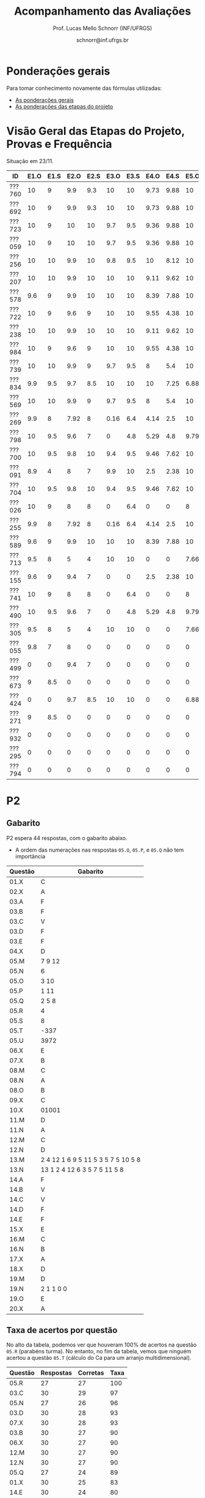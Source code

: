 # -*- coding: utf-8 -*-
# -*- mode: org -*-

#+Title: Acompanhamento das Avaliações
#+Author: Prof. Lucas Mello Schnorr (INF/UFRGS)
#+Date: schnorr@inf.ufrgs.br

#+LATEX_CLASS: article
#+LATEX_CLASS_OPTIONS: [10pt, a4paper]

#+OPTIONS: toc:nil
#+STARTUP: overview indent
#+TAGS: Lucas(L) noexport(n) deprecated(d)
#+EXPORT_SELECT_TAGS: export
#+EXPORT_EXCLUDE_TAGS: noexport

#+LATEX_HEADER: \usepackage[margin=1cm]{geometry}
#+LATEX_HEADER: \usepackage[utf8]{inputenc}
#+LATEX_HEADER: \usepackage[T1]{fontenc}

* Ponderações gerais

Para tomar conhecimento novamente das fórmulas utilizadas:
- [[./plano/index.org][As ponderações gerais]]
- [[./projeto/README.org][As ponderações das etapas do projeto]]

* Visão Geral das Etapas do Projeto, Provas e Frequência

Situação em 23/11.

| ID     | E1.O | E1.S | E2.O | E2.S | E3.O | E3.S | E4.O | E4.S | E5.O | E5.S |   P1 | Freq | Faltas |
|--------+------+------+------+------+------+------+------+------+------+------+------+------+--------|
| ???760 |   10 |    9 |  9.9 |  9.3 |   10 |   10 | 9.73 | 9.88 |   10 | 9.95 |   10 |  100 |      0 |
| ???692 |   10 |    9 |  9.9 |  9.3 |   10 |   10 | 9.73 | 9.88 |   10 | 9.95 |   10 |  100 |      0 |
| ???723 |   10 |    9 |   10 |   10 |  9.7 |  9.5 | 9.36 | 9.88 |   10 | 8.95 |   10 |   96 |      1 |
| ???059 |   10 |    9 |   10 |   10 |  9.7 |  9.5 | 9.36 | 9.88 |   10 | 8.95 |   10 |   81 |      5 |
| ???256 |   10 |   10 |  9.9 |   10 |  9.8 |  9.5 |   10 | 8.12 |   10 |  8.7 |   10 |   96 |      1 |
| ???207 |   10 |   10 |  9.9 |   10 |   10 |   10 | 9.11 | 9.62 |   10 |  7.7 | 8.75 |   96 |      1 |
| ???578 |  9.6 |    9 |  9.9 |   10 |   10 |   10 | 8.39 | 7.88 |   10 |  8.7 | 8.75 |   77 |      6 |
| ???722 |   10 |    9 |  9.6 |    9 |   10 |   10 | 9.55 | 4.38 |   10 | 9.95 | 8.75 |   77 |      6 |
| ???238 |   10 |   10 |  9.9 |   10 |   10 |   10 | 9.11 | 9.62 |   10 |  7.7 | 8.12 |   96 |      1 |
| ???984 |   10 |    9 |  9.6 |    9 |   10 |   10 | 9.55 | 4.38 |   10 | 9.95 | 8.12 |   81 |      5 |
| ???739 |   10 |   10 |  9.9 |    9 |  9.7 |  9.5 |    8 |  5.4 |   10 |  7.2 | 8.12 |   88 |      3 |
| ???834 |  9.9 |  9.5 |  9.7 |  8.5 |   10 |   10 |   10 | 7.25 | 6.88 | 5.95 | 8.12 |   92 |      2 |
| ???569 |   10 |   10 |  9.9 |    9 |  9.7 |  9.5 |    8 |  5.4 |   10 |  7.2 |  7.5 |   77 |      6 |
| ???269 |  9.9 |    8 | 7.92 |    8 | 0.16 |  6.4 | 4.14 |  2.5 |   10 |    7 | 9.38 |   85 |      4 |
| ???798 |   10 |  9.5 |  9.6 |    7 |    0 |  4.8 | 5.29 |  4.8 | 9.79 | 8.95 | 7.88 |   92 |      2 |
| ???700 |   10 |  9.5 |  9.8 |   10 |  9.4 |  9.5 | 9.46 | 7.62 |   10 | 6.95 | 4.38 |   96 |      1 |
| ???091 |  8.9 |    4 |    8 |    7 |  9.9 |   10 |  2.5 | 2.38 |   10 | 8.45 | 6.25 |   73 |      7 |
| ???704 |   10 |  9.5 |  9.8 |   10 |  9.4 |  9.5 | 9.46 | 7.62 |   10 | 6.95 | 3.12 |   96 |      1 |
| ???026 |   10 |    9 |    8 |    8 |    0 |  6.4 |    0 |    0 |    8 | 5.16 | 8.75 |   81 |      5 |
| ???255 |  9.9 |    8 | 7.92 |    8 | 0.16 |  6.4 | 4.14 |  2.5 |   10 |    7 | 6.12 |   81 |      5 |
| ???589 |  9.6 |    9 |  9.9 |   10 |   10 |   10 | 8.39 | 7.88 |   10 |  8.7 | 1.25 |  100 |      0 |
| ???713 |  9.5 |    8 |    5 |    4 |   10 |   10 |    0 |    0 | 7.66 |    4 | 6.62 |   77 |      6 |
| ???155 |  9.6 |    9 |  9.4 |    7 |    0 |    0 |  2.5 | 2.38 |   10 | 8.45 | 6.25 |  100 |      0 |
| ???741 |   10 |    9 |    8 |    8 |    0 |  6.4 |    0 |    0 |    8 | 5.16 | 6.25 |   96 |      1 |
| ???490 |   10 |  9.5 |  9.6 |    7 |    0 |  4.8 | 5.29 |  4.8 | 9.79 | 8.95 |  3.5 |   85 |      4 |
| ???305 |  9.5 |    8 |    5 |    4 |   10 |   10 |    0 |    0 | 7.66 |    4 |    5 |   96 |      1 |
| ???055 |  9.8 |    7 |    8 |    0 |    0 |    0 |    0 |    0 |    0 |    0 | 9.88 |   73 |      7 |
| ???499 |    0 |    0 |  9.4 |    7 |    0 |    0 |    0 |    0 |    0 |    0 | 6.88 |   54 |     12 |
| ???673 |    9 |  8.5 |    0 |    0 |    0 |    0 |    0 |    0 |    0 |    0 | 8.75 |   77 |      6 |
| ???424 |    0 |    0 |  9.7 |  8.5 |   10 |   10 |    0 |    0 | 6.88 | 5.95 | 0.62 |   54 |     12 |
| ???271 |    9 |  8.5 |    0 |    0 |    0 |    0 |    0 |    0 |    0 |    0 | 8.12 |   88 |      3 |
| ???932 |    0 |    0 |    0 |    0 |    0 |    0 |    0 |    0 |    0 |    0 | 3.75 |   81 |      5 |
| ???295 |    0 |    0 |    0 |    0 |    0 |    0 |    0 |    0 |    0 |    0 | 0.62 |   50 |     13 |
| ???794 |    0 |    0 |    0 |    0 |    0 |    0 |    0 |    0 |    0 |    0 |    0 |   23 |     20 |

* P2 Detalhamento                                                  :noexport:
** Questões

- E1: Mapeamento sobre a gramática na declaração de arranjos multidimensionais
- E2: Qual o valor de Ca e endereço base
- E3: Implementação de curto-circuito
- E4: Alocação/atribuição de registradores
- E5: Correção de um dado esquema de tradução (if)
- E6: Geração de código e funcionamento sobre árvore/atributos
- E7: Grafo de fluxo de controle baseado em blocos básicos

** Discussão sobre respostas

Q1
- Realizar o mapeamento sobre a gramática
- Explicar cada atributo utilizado
- Utilizar uma gramática de atributos (sem vars. globais)

Q2
- Apresentar a árvore com atributos para tes
- Demonstrar a resposta 9284 incluindo a parcial R final em -2065
- Demonstrar a resposta 12904 (1024 . 4 . tamanho de tes)

Q3
- Em L-atribuído, portanto com atributos herdados
- Gerar código mínimo que demonstra a avaliação por controle de fluxo
- Não há necessidade de usar remendos, pois é L-atribuído
- Não usar avaliação numérica, pois curto-circuito implica em controle de fluxo

Q4
- Análise de vida das variáveis
  - s1: 2-5
  - s2: 3-5
  - s3: 4
  - s4: 5-6
  - s5: 6
  - s6: NA
- Conclusão
  - s1 a s3 se interferem
  - s4 interfere com s1, s2, e s5
- É 3 o número mínimo de registradores 
- Fornecer uma alocação válida
  - s1, s5, s6 ficam em R1
  - s2 em R2
  - s3, s4 em R3

Q5
- Substituir F por S na primeira regra
  - Ou renomear S para F
- B.f = rot() ao invés de B.f = B.t
- Após o S1.code, devemos ter um "jumpI S1.next"
- A correção do uso de fp e bss é opcional
- Não remover partes (por exemplo S1.next = S.next)
  - Elas tem uma função

Q6
- Definir todos os atributos sobre a árvore
- Atributos devem estar definidos na ordem correta
- Código gerado deve estar semanticamente correto

Q7
- Ver grafos.org, slide "Exemplo 2 – quicksort TAC (líderes)"
- Líderes: 1, 5, 9, 13, 14, 23
- Apresentar o grafo com os blocos básicos e suas instruções

** Detalhamento por questão

| ID     |  E1 |  E2 |  E3 |  E4 |  E5 |  E6 |  E7 |
|--------+-----+-----+-----+-----+-----+-----+-----|
| ???028 | nil | nil | nil | nil | nil | nil | nil |
| ???587 |   2 | 0.8 | 1.2 |   0 |   1 | 0.5 |   1 |
| ???759 | nil | nil | nil | nil | nil | nil | nil |
| ???262 |   2 |   0 | 0.5 | 1.5 | 0.3 |   1 |   1 |
| ???691 | nil | nil | nil | nil | nil | nil | nil |
| ???354 | 0.3 | 0.5 | 0.3 | 0.3 |   0 | 0.5 |   1 |
| ???676 |   2 |   0 |   0 | 1.2 |   1 | 1.5 |   1 |
| ???524 | 1.5 | 1.2 |   0 |   0 |   1 | 0.7 |   1 |
| ???664 | 1.5 | 0.7 | 1.5 |   0 |   1 | 1.5 |   1 |
| ???845 | 0.5 |   0 |   0 | 0.5 |   1 | 0.5 |   0 |
| ???175 |   0 |   0 |   0 | 1.5 |   1 | 1.5 |   1 |
| ???688 | 0.5 |   0 |   0 |   1 |   1 | 1.5 |   1 |
| ???865 | 0.3 |   0 | 0.7 | 0.5 | 0.7 | 0.7 | 0.5 |
| ???686 | nil | nil | nil | nil | nil | nil | nil |
| ???679 | nil | nil | nil | nil | nil | nil | nil |
| ???249 |   2 | 1.2 |   0 | 1.5 | 0.9 | 0.7 |   1 |
| ???822 |   2 | 0.5 | 0.3 |   0 |   0 | 1.5 |   1 |
| ???516 | 1.3 | 0.5 |   0 | 1.5 |   1 | 0.5 |   1 |
| ???274 |   2 | 0.5 |   0 | 1.5 | 0.7 |   1 |   1 |
| ???332 |   0 | 0.3 |   0 | 1.5 |   1 |   1 |   1 |
| ???675 |   2 | 0.5 | 0.7 | 1.5 | 0.8 | 1.5 |   1 |
| ???271 | 0.3 | 0.3 |   0 | 0.3 |   0 | 0.3 |   1 |
| ???416 |   2 | 1.2 |   0 | 0.3 | 0.8 |   1 |   1 |
| ???728 | 0.3 |   0 |   0 | 0.5 | 0.5 | 0.3 |   1 |
| ???572 |   0 |   0 |   0 | 0.5 |   0 |   0 |   1 |
| ???090 | nil | nil | nil | nil | nil | nil | nil |
| ???722 | nil | nil | nil | nil | nil | nil | nil |
| ???261 | nil | nil | nil | nil | nil | nil | nil |
| ???410 | 1.5 |   0 |   0 | 1.5 | 0.9 | 0.3 |   1 |
| ???601 |   2 | 1.3 |   0 | 1.3 |   1 | 1.5 |   1 |
| ???369 | nil | nil | nil | nil | nil | nil | nil |
| ???681 | nil | nil | nil | nil | nil | nil | nil |
| ???665 |   2 | 1.5 | 1.5 | 1.3 |   1 | 1.5 |   1 |
| ???670 | 1.9 | 0.3 |   0 | 1.5 | 0.5 |   0 |   1 |

* P2
** Gabarito

P2 espera 44 respostas, com o gabarito abaixo.
- A ordem das numerações nas respostas =05.O=, =05.P=, e =05.Q= não tem importância

| Questão | Gabarito                           |
|---------+------------------------------------|
| 01.X    | C                                  |
| 02.X    | A                                  |
| 03.A    | F                                  |
| 03.B    | F                                  |
| 03.C    | V                                  |
| 03.D    | F                                  |
| 03.E    | F                                  |
| 04.X    | D                                  |
| 05.M    | 7 9 12                             |
| 05.N    | 6                                  |
| 05.O    | 3 10                               |
| 05.P    | 1 11                               |
| 05.Q    | 2 5 8                              |
| 05.R    | 4                                  |
| 05.S    | 8                                  |
| 05.T    | -337                               |
| 05.U    | 3972                               |
| 06.X    | E                                  |
| 07.X    | B                                  |
| 08.M    | C                                  |
| 08.N    | A                                  |
| 08.O    | B                                  |
| 09.X    | C                                  |
| 10.X    | 01001                              |
| 11.M    | D                                  |
| 11.N    | A                                  |
| 12.M    | C                                  |
| 12.N    | D                                  |
| 13.M    | 2 4 12 1 6 9 5 11 5 3 5 7 5 10 5 8 |
| 13.N    | 13 1 2 4 12 6 3 5 7 5 11 5 8       |
| 14.A    | F                                  |
| 14.B    | V                                  |
| 14.C    | V                                  |
| 14.D    | F                                  |
| 14.E    | F                                  |
| 15.X    | E                                  |
| 16.M    | C                                  |
| 16.N    | B                                  |
| 17.X    | A                                  |
| 18.X    | D                                  |
| 19.M    | D                                  |
| 19.N    | 2 1 1 0 0                          |
| 19.O    | E                                  |
| 20.X    | A                                  |
** Taxa de acertos por questão

No alto da tabela, podemos ver que houveram 100% de acertos na questão
=05.R= (parabéns turma). No entanto, no fim da tabela, vemos que ninguém
acertou a questão =05.T= (cálculo do Ca para um arranjo
multidimensional).

| Questão | Respostas | Corretas | Taxa |
|---------+-----------+----------+------|
| 05.R    |        27 |       27 |  100 |
| 03.C    |        30 |       29 |   97 |
| 05.N    |        27 |       26 |   96 |
| 03.D    |        30 |       28 |   93 |
| 07.X    |        30 |       28 |   93 |
| 03.B    |        30 |       27 |   90 |
| 06.X    |        30 |       27 |   90 |
| 12.M    |        30 |       27 |   90 |
| 12.N    |        30 |       27 |   90 |
| 05.Q    |        27 |       24 |   89 |
| 01.X    |        30 |       25 |   83 |
| 14.E    |        30 |       24 |   80 |
| 16.M    |        30 |       24 |   80 |
| 14.D    |        30 |       23 |   77 |
| 16.N    |        30 |       23 |   77 |
| 02.X    |        30 |       22 |   73 |
| 04.X    |        30 |       22 |   73 |
| 14.A    |        30 |       22 |   73 |
| 11.M    |        30 |       21 |   70 |
| 14.B    |        30 |       21 |   70 |
| 14.C    |        29 |       20 |   69 |
| 05.O    |        27 |       18 |   67 |
| 05.P    |        27 |       18 |   67 |
| 08.O    |        30 |       20 |   67 |
| 11.N    |        30 |       20 |   67 |
| 20.X    |        30 |       18 |   60 |
| 19.M    |        30 |       17 |   57 |
| 03.E    |        30 |       16 |   53 |
| 05.M    |        27 |       14 |   52 |
| 03.A    |        30 |       15 |   50 |
| 08.M    |        30 |       14 |   47 |
| 05.S    |        24 |       11 |   46 |
| 15.X    |        30 |       10 |   33 |
| 19.O    |        30 |       10 |   33 |
| 09.X    |        30 |        8 |   27 |
| 10.X    |        30 |        4 |   13 |
| 17.X    |        30 |        4 |   13 |
| 13.M    |        20 |        2 |   10 |
| 13.N    |        20 |        2 |   10 |
| 08.N    |        29 |        2 |    7 |
| 18.X    |        30 |        2 |    7 |
| 05.U    |        21 |        1 |    5 |
| 19.N    |        27 |        1 |    4 |
| 05.T    |        20 |        0 |    0 |
** Detalhamento

São listadas todas as =1252= respostas com valores:
- Foram portanto omitidas as questões não respondidas.

| ID     | Questão | Resposta                              | Gabarito                           | Correta |
|--------+---------+---------------------------------------+------------------------------------+---------|
| ???055 | 01.X    | B                                     | C                                  | FALSE   |
| ???055 | 02.X    | D                                     | A                                  | FALSE   |
| ???055 | 03.A    | F                                     | F                                  | TRUE    |
| ???055 | 03.B    | V                                     | F                                  | FALSE   |
| ???055 | 03.C    | V                                     | V                                  | TRUE    |
| ???055 | 03.D    | F                                     | F                                  | TRUE    |
| ???055 | 03.E    | V                                     | F                                  | FALSE   |
| ???055 | 04.X    | D                                     | D                                  | TRUE    |
| ???055 | 05.M    | 7 9 12                                | 7 9 12                             | TRUE    |
| ???055 | 05.N    | 6                                     | 6                                  | TRUE    |
| ???055 | 05.O    | 10 3                                  | 3 10                               | TRUE    |
| ???055 | 05.P    | 11 1                                  | 1 11                               | TRUE    |
| ???055 | 05.Q    | 2 5 8                                 | 2 5 8                              | TRUE    |
| ???055 | 05.R    | 4                                     | 4                                  | TRUE    |
| ???055 | 06.X    | E                                     | E                                  | TRUE    |
| ???055 | 07.X    | B                                     | B                                  | TRUE    |
| ???055 | 08.M    | B                                     | C                                  | FALSE   |
| ???055 | 08.N    | B                                     | A                                  | FALSE   |
| ???055 | 08.O    | B                                     | B                                  | TRUE    |
| ???055 | 09.X    | A                                     | C                                  | FALSE   |
| ???055 | 10.X    | 10100X                                | 01001X                             | FALSE   |
| ???055 | 11.M    | C                                     | D                                  | FALSE   |
| ???055 | 11.N    | D                                     | A                                  | FALSE   |
| ???055 | 12.M    | C                                     | C                                  | TRUE    |
| ???055 | 12.N    | D                                     | D                                  | TRUE    |
| ???055 | 14.A    | F                                     | F                                  | TRUE    |
| ???055 | 14.B    | F                                     | V                                  | FALSE   |
| ???055 | 14.C    | V                                     | V                                  | TRUE    |
| ???055 | 14.D    | F                                     | F                                  | TRUE    |
| ???055 | 14.E    | V                                     | F                                  | FALSE   |
| ???055 | 15.X    | E                                     | E                                  | TRUE    |
| ???055 | 16.M    | C                                     | C                                  | TRUE    |
| ???055 | 16.N    | B                                     | B                                  | TRUE    |
| ???055 | 17.X    | E                                     | A                                  | FALSE   |
| ???055 | 18.X    | B                                     | D                                  | FALSE   |
| ???055 | 19.M    | D                                     | D                                  | TRUE    |
| ???055 | 19.N    | 6                                     | 2 1 1 0 0                          | FALSE   |
| ???055 | 19.O    | E                                     | E                                  | TRUE    |
| ???055 | 20.X    | A                                     | A                                  | TRUE    |
| ???059 | 01.X    | C                                     | C                                  | TRUE    |
| ???059 | 02.X    | A                                     | A                                  | TRUE    |
| ???059 | 03.A    | F                                     | F                                  | TRUE    |
| ???059 | 03.B    | F                                     | F                                  | TRUE    |
| ???059 | 03.C    | V                                     | V                                  | TRUE    |
| ???059 | 03.D    | F                                     | F                                  | TRUE    |
| ???059 | 03.E    | V                                     | F                                  | FALSE   |
| ???059 | 04.X    | D                                     | D                                  | TRUE    |
| ???059 | 05.M    | 7 9 12                                | 7 9 12                             | TRUE    |
| ???059 | 05.N    | 6                                     | 6                                  | TRUE    |
| ???059 | 05.O    | 3 10                                  | 3 10                               | TRUE    |
| ???059 | 05.P    | 1 11                                  | 1 11                               | TRUE    |
| ???059 | 05.Q    | 2 5 8                                 | 2 5 8                              | TRUE    |
| ???059 | 05.R    | 4                                     | 4                                  | TRUE    |
| ???059 | 06.X    | E                                     | E                                  | TRUE    |
| ???059 | 07.X    | B                                     | B                                  | TRUE    |
| ???059 | 08.M    | B                                     | C                                  | FALSE   |
| ???059 | 08.N    | B                                     | A                                  | FALSE   |
| ???059 | 08.O    | E                                     | B                                  | FALSE   |
| ???059 | 09.X    | B                                     | C                                  | FALSE   |
| ???059 | 10.X    | 10100X                                | 01001X                             | FALSE   |
| ???059 | 11.M    | E                                     | D                                  | FALSE   |
| ???059 | 11.N    | A                                     | A                                  | TRUE    |
| ???059 | 12.M    | C                                     | C                                  | TRUE    |
| ???059 | 12.N    | D                                     | D                                  | TRUE    |
| ???059 | 14.A    | F                                     | F                                  | TRUE    |
| ???059 | 14.B    | F                                     | V                                  | FALSE   |
| ???059 | 14.C    | V                                     | V                                  | TRUE    |
| ???059 | 14.D    | F                                     | F                                  | TRUE    |
| ???059 | 14.E    | F                                     | F                                  | TRUE    |
| ???059 | 15.X    | C                                     | E                                  | FALSE   |
| ???059 | 16.M    | C                                     | C                                  | TRUE    |
| ???059 | 16.N    | B                                     | B                                  | TRUE    |
| ???059 | 17.X    | E                                     | A                                  | FALSE   |
| ???059 | 18.X    | B                                     | D                                  | FALSE   |
| ???059 | 19.M    | D                                     | D                                  | TRUE    |
| ???059 | 19.N    | 4                                     | 2 1 1 0 0                          | FALSE   |
| ???059 | 19.O    | C                                     | E                                  | FALSE   |
| ???059 | 20.X    | D                                     | A                                  | FALSE   |
| ???091 | 01.X    | C                                     | C                                  | TRUE    |
| ???091 | 02.X    | A                                     | A                                  | TRUE    |
| ???091 | 03.A    | F                                     | F                                  | TRUE    |
| ???091 | 03.B    | F                                     | F                                  | TRUE    |
| ???091 | 03.C    | V                                     | V                                  | TRUE    |
| ???091 | 03.D    | F                                     | F                                  | TRUE    |
| ???091 | 03.E    | F                                     | F                                  | TRUE    |
| ???091 | 04.X    | D                                     | D                                  | TRUE    |
| ???091 | 05.M    | 7 9                                   | 7 9 12                             | FALSE   |
| ???091 | 05.N    | 6                                     | 6                                  | TRUE    |
| ???091 | 05.O    | 3 10 12                               | 3 10                               | FALSE   |
| ???091 | 05.P    | 1 11 12                               | 1 11                               | FALSE   |
| ???091 | 05.Q    | 5 8 2                                 | 2 5 8                              | TRUE    |
| ???091 | 05.R    | 4                                     | 4                                  | TRUE    |
| ???091 | 05.S    | 11                                    | 8                                  | FALSE   |
| ???091 | 06.X    | E                                     | E                                  | TRUE    |
| ???091 | 07.X    | B                                     | B                                  | TRUE    |
| ???091 | 08.M    | E                                     | C                                  | FALSE   |
| ???091 | 08.N    | B                                     | A                                  | FALSE   |
| ???091 | 08.O    | B                                     | B                                  | TRUE    |
| ???091 | 09.X    | C                                     | C                                  | TRUE    |
| ???091 | 10.X    | 10100X                                | 01001X                             | FALSE   |
| ???091 | 11.M    | D                                     | D                                  | TRUE    |
| ???091 | 11.N    | D                                     | A                                  | FALSE   |
| ???091 | 12.M    | C                                     | C                                  | TRUE    |
| ???091 | 12.N    | D                                     | D                                  | TRUE    |
| ???091 | 14.A    | V                                     | F                                  | FALSE   |
| ???091 | 14.B    | F                                     | V                                  | FALSE   |
| ???091 | 14.C    | V                                     | V                                  | TRUE    |
| ???091 | 14.D    | F                                     | F                                  | TRUE    |
| ???091 | 14.E    | V                                     | F                                  | FALSE   |
| ???091 | 15.X    | E                                     | E                                  | TRUE    |
| ???091 | 16.M    | C                                     | C                                  | TRUE    |
| ???091 | 16.N    | B                                     | B                                  | TRUE    |
| ???091 | 17.X    | C                                     | A                                  | FALSE   |
| ???091 | 18.X    | A                                     | D                                  | FALSE   |
| ???091 | 19.M    | D                                     | D                                  | TRUE    |
| ???091 | 19.N    | 6                                     | 2 1 1 0 0                          | FALSE   |
| ???091 | 19.O    | D                                     | E                                  | FALSE   |
| ???091 | 20.X    | E                                     | A                                  | FALSE   |
| ???155 | 01.X    | C                                     | C                                  | TRUE    |
| ???155 | 02.X    | D                                     | A                                  | FALSE   |
| ???155 | 03.A    | F                                     | F                                  | TRUE    |
| ???155 | 03.B    | F                                     | F                                  | TRUE    |
| ???155 | 03.C    | V                                     | V                                  | TRUE    |
| ???155 | 03.D    | F                                     | F                                  | TRUE    |
| ???155 | 03.E    | V                                     | F                                  | FALSE   |
| ???155 | 04.X    | B                                     | D                                  | FALSE   |
| ???155 | 05.M    | 7 9                                   | 7 9 12                             | FALSE   |
| ???155 | 05.N    | 6                                     | 6                                  | TRUE    |
| ???155 | 05.O    | 3 10 12                               | 3 10                               | FALSE   |
| ???155 | 05.P    | 1 11 12                               | 1 11                               | FALSE   |
| ???155 | 05.Q    | 5 8 2                                 | 2 5 8                              | TRUE    |
| ???155 | 05.R    | 4                                     | 4                                  | TRUE    |
| ???155 | 05.S    | 8                                     | 8                                  | TRUE    |
| ???155 | 05.T    | 348                                   | -337                               | FALSE   |
| ???155 | 05.U    | 348                                   | 3972                               | FALSE   |
| ???155 | 06.X    | E                                     | E                                  | TRUE    |
| ???155 | 07.X    | B                                     | B                                  | TRUE    |
| ???155 | 08.M    | A                                     | C                                  | FALSE   |
| ???155 | 08.N    | B                                     | A                                  | FALSE   |
| ???155 | 08.O    | B                                     | B                                  | TRUE    |
| ???155 | 09.X    | C                                     | C                                  | TRUE    |
| ???155 | 10.X    | 10101X                                | 01001X                             | FALSE   |
| ???155 | 11.M    | C                                     | D                                  | FALSE   |
| ???155 | 11.N    | E                                     | A                                  | FALSE   |
| ???155 | 12.M    | C                                     | C                                  | TRUE    |
| ???155 | 12.N    | D                                     | D                                  | TRUE    |
| ???155 | 13.M    | 2                                     | 2 4 12 1 6 9 5 11 5 3 5 7 5 10 5 8 | FALSE   |
| ???155 | 13.N    | 13 2                                  | 13 1 2 4 12 6 3 5 7 5 11 5 8       | FALSE   |
| ???155 | 14.A    | F                                     | F                                  | TRUE    |
| ???155 | 14.B    | V                                     | V                                  | TRUE    |
| ???155 | 14.C    | V                                     | V                                  | TRUE    |
| ???155 | 14.D    | V                                     | F                                  | FALSE   |
| ???155 | 14.E    | F                                     | F                                  | TRUE    |
| ???155 | 15.X    | C                                     | E                                  | FALSE   |
| ???155 | 16.M    | D                                     | C                                  | FALSE   |
| ???155 | 16.N    | A                                     | B                                  | FALSE   |
| ???155 | 17.X    | C                                     | A                                  | FALSE   |
| ???155 | 18.X    | D                                     | D                                  | TRUE    |
| ???155 | 19.M    | A                                     | D                                  | FALSE   |
| ???155 | 19.N    | 1 0 0 0 0                             | 2 1 1 0 0                          | FALSE   |
| ???155 | 19.O    | D                                     | E                                  | FALSE   |
| ???155 | 20.X    | E                                     | A                                  | FALSE   |
| ???207 | 01.X    | C                                     | C                                  | TRUE    |
| ???207 | 02.X    | A                                     | A                                  | TRUE    |
| ???207 | 03.A    | V                                     | F                                  | FALSE   |
| ???207 | 03.B    | F                                     | F                                  | TRUE    |
| ???207 | 03.C    | V                                     | V                                  | TRUE    |
| ???207 | 03.D    | F                                     | F                                  | TRUE    |
| ???207 | 03.E    | F                                     | F                                  | TRUE    |
| ???207 | 04.X    | C                                     | D                                  | FALSE   |
| ???207 | 05.S    | 16                                    | 8                                  | FALSE   |
| ???207 | 06.X    | E                                     | E                                  | TRUE    |
| ???207 | 07.X    | B                                     | B                                  | TRUE    |
| ???207 | 08.M    | C                                     | C                                  | TRUE    |
| ???207 | 08.N    | B                                     | A                                  | FALSE   |
| ???207 | 08.O    | B                                     | B                                  | TRUE    |
| ???207 | 09.X    | D                                     | C                                  | FALSE   |
| ???207 | 10.X    | 10100X                                | 01001X                             | FALSE   |
| ???207 | 11.M    | C                                     | D                                  | FALSE   |
| ???207 | 11.N    | D                                     | A                                  | FALSE   |
| ???207 | 12.M    | C                                     | C                                  | TRUE    |
| ???207 | 12.N    | D                                     | D                                  | TRUE    |
| ???207 | 13.M    | 2 4 12 1 6 9 5 11 5 3 5 7 5 10 5 8    | 2 4 12 1 6 9 5 11 5 3 5 7 5 10 5 8 | TRUE    |
| ???207 | 13.N    | 13 16 1 2 12 6 15 5 7 5 11 5 8        | 13 1 2 4 12 6 3 5 7 5 11 5 8       | FALSE   |
| ???207 | 14.A    | F                                     | F                                  | TRUE    |
| ???207 | 14.B    | V                                     | V                                  | TRUE    |
| ???207 | 14.C    | V                                     | V                                  | TRUE    |
| ???207 | 14.D    | F                                     | F                                  | TRUE    |
| ???207 | 14.E    | F                                     | F                                  | TRUE    |
| ???207 | 15.X    | D                                     | E                                  | FALSE   |
| ???207 | 16.M    | C                                     | C                                  | TRUE    |
| ???207 | 16.N    | B                                     | B                                  | TRUE    |
| ???207 | 17.X    | E                                     | A                                  | FALSE   |
| ???207 | 18.X    | B                                     | D                                  | FALSE   |
| ???207 | 19.M    | D                                     | D                                  | TRUE    |
| ???207 | 19.N    | 8 6 1 0 0                             | 2 1 1 0 0                          | FALSE   |
| ???207 | 19.O    | E                                     | E                                  | TRUE    |
| ???207 | 20.X    | A                                     | A                                  | TRUE    |
| ???238 | 01.X    | C                                     | C                                  | TRUE    |
| ???238 | 02.X    | A                                     | A                                  | TRUE    |
| ???238 | 03.A    | F                                     | F                                  | TRUE    |
| ???238 | 03.B    | F                                     | F                                  | TRUE    |
| ???238 | 03.C    | V                                     | V                                  | TRUE    |
| ???238 | 03.D    | F                                     | F                                  | TRUE    |
| ???238 | 03.E    | V                                     | F                                  | FALSE   |
| ???238 | 04.X    | D                                     | D                                  | TRUE    |
| ???238 | 05.M    | 7 9 12                                | 7 9 12                             | TRUE    |
| ???238 | 05.N    | 6                                     | 6                                  | TRUE    |
| ???238 | 05.O    | 3 10                                  | 3 10                               | TRUE    |
| ???238 | 05.P    | 1 11                                  | 1 11                               | TRUE    |
| ???238 | 05.Q    | 5 8 2                                 | 2 5 8                              | TRUE    |
| ???238 | 05.R    | 4                                     | 4                                  | TRUE    |
| ???238 | 05.S    | 8                                     | 8                                  | TRUE    |
| ???238 | 05.T    | 88                                    | -337                               | FALSE   |
| ???238 | 05.U    | 993                                   | 3972                               | FALSE   |
| ???238 | 06.X    | E                                     | E                                  | TRUE    |
| ???238 | 07.X    | B                                     | B                                  | TRUE    |
| ???238 | 08.M    | C                                     | C                                  | TRUE    |
| ???238 | 08.N    | A                                     | A                                  | TRUE    |
| ???238 | 08.O    | B                                     | B                                  | TRUE    |
| ???238 | 09.X    | B                                     | C                                  | FALSE   |
| ???238 | 10.X    | 01001X                                | 01001X                             | TRUE    |
| ???238 | 11.M    | D                                     | D                                  | TRUE    |
| ???238 | 11.N    | A                                     | A                                  | TRUE    |
| ???238 | 12.M    | C                                     | C                                  | TRUE    |
| ???238 | 12.N    | D                                     | D                                  | TRUE    |
| ???238 | 13.M    | 2 4 12 13 1 6 9 5 11 5 3 5 7 5 10 5 8 | 2 4 12 1 6 9 5 11 5 3 5 7 5 10 5 8 | FALSE   |
| ???238 | 13.N    | 13 1 2 4 12 6 3 5 7 5 11 5 8          | 13 1 2 4 12 6 3 5 7 5 11 5 8       | TRUE    |
| ???238 | 14.A    | F                                     | F                                  | TRUE    |
| ???238 | 14.B    | V                                     | V                                  | TRUE    |
| ???238 | 14.C    | F                                     | V                                  | FALSE   |
| ???238 | 14.D    | F                                     | F                                  | TRUE    |
| ???238 | 14.E    | F                                     | F                                  | TRUE    |
| ???238 | 15.X    | E                                     | E                                  | TRUE    |
| ???238 | 16.M    | C                                     | C                                  | TRUE    |
| ???238 | 16.N    | B                                     | B                                  | TRUE    |
| ???238 | 17.X    | E                                     | A                                  | FALSE   |
| ???238 | 18.X    | B                                     | D                                  | FALSE   |
| ???238 | 19.M    | D                                     | D                                  | TRUE    |
| ???238 | 19.N    | 8 6 1 0                               | 2 1 1 0 0                          | FALSE   |
| ???238 | 19.O    | B                                     | E                                  | FALSE   |
| ???238 | 20.X    | A                                     | A                                  | TRUE    |
| ???255 | 01.X    | C                                     | C                                  | TRUE    |
| ???255 | 02.X    | A                                     | A                                  | TRUE    |
| ???255 | 03.A    | F                                     | F                                  | TRUE    |
| ???255 | 03.B    | F                                     | F                                  | TRUE    |
| ???255 | 03.C    | V                                     | V                                  | TRUE    |
| ???255 | 03.D    | F                                     | F                                  | TRUE    |
| ???255 | 03.E    | F                                     | F                                  | TRUE    |
| ???255 | 04.X    | A                                     | D                                  | FALSE   |
| ???255 | 05.M    | 12 7 9                                | 7 9 12                             | FALSE   |
| ???255 | 05.N    | 6                                     | 6                                  | TRUE    |
| ???255 | 05.O    | 3 10                                  | 3 10                               | TRUE    |
| ???255 | 05.P    | 1 11                                  | 1 11                               | TRUE    |
| ???255 | 05.Q    | 5 8 2                                 | 2 5 8                              | TRUE    |
| ???255 | 05.R    | 4                                     | 4                                  | TRUE    |
| ???255 | 05.S    | 16                                    | 8                                  | FALSE   |
| ???255 | 05.T    | 1444                                  | -337                               | FALSE   |
| ???255 | 05.U    | 1444                                  | 3972                               | FALSE   |
| ???255 | 06.X    | E                                     | E                                  | TRUE    |
| ???255 | 07.X    | B                                     | B                                  | TRUE    |
| ???255 | 08.M    | B                                     | C                                  | FALSE   |
| ???255 | 08.N    | C                                     | A                                  | FALSE   |
| ???255 | 08.O    | E                                     | B                                  | FALSE   |
| ???255 | 09.X    | C                                     | C                                  | TRUE    |
| ???255 | 10.X    | 10101X                                | 01001X                             | FALSE   |
| ???255 | 11.M    | D                                     | D                                  | TRUE    |
| ???255 | 11.N    | A                                     | A                                  | TRUE    |
| ???255 | 12.M    | C                                     | C                                  | TRUE    |
| ???255 | 12.N    | D                                     | D                                  | TRUE    |
| ???255 | 14.A    | F                                     | F                                  | TRUE    |
| ???255 | 14.B    | V                                     | V                                  | TRUE    |
| ???255 | 14.D    | F                                     | F                                  | TRUE    |
| ???255 | 14.E    | V                                     | F                                  | FALSE   |
| ???255 | 15.X    | A                                     | E                                  | FALSE   |
| ???255 | 16.M    | C                                     | C                                  | TRUE    |
| ???255 | 16.N    | B                                     | B                                  | TRUE    |
| ???255 | 17.X    | A                                     | A                                  | TRUE    |
| ???255 | 18.X    | B                                     | D                                  | FALSE   |
| ???255 | 19.M    | E                                     | D                                  | FALSE   |
| ???255 | 19.N    | 8 7 4 3 3                             | 2 1 1 0 0                          | FALSE   |
| ???255 | 19.O    | D                                     | E                                  | FALSE   |
| ???255 | 20.X    | A                                     | A                                  | TRUE    |
| ???256 | 01.X    | C                                     | C                                  | TRUE    |
| ???256 | 02.X    | A                                     | A                                  | TRUE    |
| ???256 | 03.A    | F                                     | F                                  | TRUE    |
| ???256 | 03.B    | V                                     | F                                  | FALSE   |
| ???256 | 03.C    | F                                     | V                                  | FALSE   |
| ???256 | 03.D    | V                                     | F                                  | FALSE   |
| ???256 | 03.E    | V                                     | F                                  | FALSE   |
| ???256 | 04.X    | D                                     | D                                  | TRUE    |
| ???256 | 05.M    | 7 9 12                                | 7 9 12                             | TRUE    |
| ???256 | 05.N    | 6                                     | 6                                  | TRUE    |
| ???256 | 05.O    | 3 10                                  | 3 10                               | TRUE    |
| ???256 | 05.P    | 1 11                                  | 1 11                               | TRUE    |
| ???256 | 05.Q    | 5 8 2                                 | 2 5 8                              | TRUE    |
| ???256 | 05.R    | 4                                     | 4                                  | TRUE    |
| ???256 | 05.S    | -8                                    | 8                                  | FALSE   |
| ???256 | 05.T    | -330                                  | -337                               | FALSE   |
| ???256 | 05.U    | 18480                                 | 3972                               | FALSE   |
| ???256 | 06.X    | E                                     | E                                  | TRUE    |
| ???256 | 07.X    | B                                     | B                                  | TRUE    |
| ???256 | 08.M    | B                                     | C                                  | FALSE   |
| ???256 | 08.N    | C                                     | A                                  | FALSE   |
| ???256 | 08.O    | B                                     | B                                  | TRUE    |
| ???256 | 09.X    | D                                     | C                                  | FALSE   |
| ???256 | 10.X    | 10100X                                | 01001X                             | FALSE   |
| ???256 | 11.M    | D                                     | D                                  | TRUE    |
| ???256 | 11.N    | A                                     | A                                  | TRUE    |
| ???256 | 12.M    | C                                     | C                                  | TRUE    |
| ???256 | 12.N    | D                                     | D                                  | TRUE    |
| ???256 | 13.M    | 2 4 12 1 6 9 11 3 7 10 8              | 2 4 12 1 6 9 5 11 5 3 5 7 5 10 5 8 | FALSE   |
| ???256 | 13.N    | 13 16 1 2 12 6 15 7 11 8              | 13 1 2 4 12 6 3 5 7 5 11 5 8       | FALSE   |
| ???256 | 14.A    | F                                     | F                                  | TRUE    |
| ???256 | 14.B    | V                                     | V                                  | TRUE    |
| ???256 | 14.C    | F                                     | V                                  | FALSE   |
| ???256 | 14.D    | F                                     | F                                  | TRUE    |
| ???256 | 14.E    | V                                     | F                                  | FALSE   |
| ???256 | 15.X    | E                                     | E                                  | TRUE    |
| ???256 | 16.M    | C                                     | C                                  | TRUE    |
| ???256 | 16.N    | B                                     | B                                  | TRUE    |
| ???256 | 17.X    | B                                     | A                                  | FALSE   |
| ???256 | 18.X    | B                                     | D                                  | FALSE   |
| ???256 | 19.M    | D                                     | D                                  | TRUE    |
| ???256 | 19.N    | 3                                     | 2 1 1 0 0                          | FALSE   |
| ???256 | 19.O    | E                                     | E                                  | TRUE    |
| ???256 | 20.X    | A                                     | A                                  | TRUE    |
| ???269 | 01.X    | C                                     | C                                  | TRUE    |
| ???269 | 02.X    | D                                     | A                                  | FALSE   |
| ???269 | 03.A    | V                                     | F                                  | FALSE   |
| ???269 | 03.B    | F                                     | F                                  | TRUE    |
| ???269 | 03.C    | V                                     | V                                  | TRUE    |
| ???269 | 03.D    | F                                     | F                                  | TRUE    |
| ???269 | 03.E    | V                                     | F                                  | FALSE   |
| ???269 | 04.X    | D                                     | D                                  | TRUE    |
| ???269 | 05.M    | 7 9 12                                | 7 9 12                             | TRUE    |
| ???269 | 05.N    | 6                                     | 6                                  | TRUE    |
| ???269 | 05.O    | 3                                     | 3 10                               | FALSE   |
| ???269 | 05.P    | 11                                    | 1 11                               | FALSE   |
| ???269 | 05.Q    | 2 5                                   | 2 5 8                              | FALSE   |
| ???269 | 05.R    | 4                                     | 4                                  | TRUE    |
| ???269 | 05.S    | -2                                    | 8                                  | FALSE   |
| ???269 | 05.T    | -90                                   | -337                               | FALSE   |
| ???269 | 05.U    | 128                                   | 3972                               | FALSE   |
| ???269 | 06.X    | E                                     | E                                  | TRUE    |
| ???269 | 07.X    | B                                     | B                                  | TRUE    |
| ???269 | 08.M    | B                                     | C                                  | FALSE   |
| ???269 | 08.N    | A                                     | A                                  | TRUE    |
| ???269 | 08.O    | B                                     | B                                  | TRUE    |
| ???269 | 09.X    | D                                     | C                                  | FALSE   |
| ???269 | 10.X    | 10101X                                | 01001X                             | FALSE   |
| ???269 | 11.M    | D                                     | D                                  | TRUE    |
| ???269 | 11.N    | A                                     | A                                  | TRUE    |
| ???269 | 12.M    | C                                     | C                                  | TRUE    |
| ???269 | 12.N    | D                                     | D                                  | TRUE    |
| ???269 | 13.M    | 2 4 12 1 6 9 5 11 5 3 7 5 10 5 8      | 2 4 12 1 6 9 5 11 5 3 5 7 5 10 5 8 | FALSE   |
| ???269 | 13.N    | 13 2 4 1 12 3 5 7 5 11 5 8            | 13 1 2 4 12 6 3 5 7 5 11 5 8       | FALSE   |
| ???269 | 14.A    | F                                     | F                                  | TRUE    |
| ???269 | 14.B    | V                                     | V                                  | TRUE    |
| ???269 | 14.C    | F                                     | V                                  | FALSE   |
| ???269 | 14.D    | F                                     | F                                  | TRUE    |
| ???269 | 14.E    | F                                     | F                                  | TRUE    |
| ???269 | 15.X    | A                                     | E                                  | FALSE   |
| ???269 | 16.M    | C                                     | C                                  | TRUE    |
| ???269 | 16.N    | A                                     | B                                  | FALSE   |
| ???269 | 17.X    | E                                     | A                                  | FALSE   |
| ???269 | 18.X    | B                                     | D                                  | FALSE   |
| ???269 | 19.M    | D                                     | D                                  | TRUE    |
| ???269 | 19.N    | 9                                     | 2 1 1 0 0                          | FALSE   |
| ???269 | 19.O    | D                                     | E                                  | FALSE   |
| ???269 | 20.X    | A                                     | A                                  | TRUE    |
| ???271 | 01.X    | A                                     | C                                  | FALSE   |
| ???271 | 02.X    | A                                     | A                                  | TRUE    |
| ???271 | 03.A    | F                                     | F                                  | TRUE    |
| ???271 | 03.B    | F                                     | F                                  | TRUE    |
| ???271 | 03.C    | V                                     | V                                  | TRUE    |
| ???271 | 03.D    | F                                     | F                                  | TRUE    |
| ???271 | 03.E    | V                                     | F                                  | FALSE   |
| ???271 | 04.X    | C                                     | D                                  | FALSE   |
| ???271 | 05.M    | 12 7 9                                | 7 9 12                             | FALSE   |
| ???271 | 05.N    | 6                                     | 6                                  | TRUE    |
| ???271 | 05.O    | 10 3                                  | 3 10                               | TRUE    |
| ???271 | 05.P    | 1 11                                  | 1 11                               | TRUE    |
| ???271 | 05.Q    | 5 8 2                                 | 2 5 8                              | TRUE    |
| ???271 | 05.R    | 4                                     | 4                                  | TRUE    |
| ???271 | 05.U    | 2                                     | 3972                               | FALSE   |
| ???271 | 06.X    | B                                     | E                                  | FALSE   |
| ???271 | 07.X    | B                                     | B                                  | TRUE    |
| ???271 | 08.M    | D                                     | C                                  | FALSE   |
| ???271 | 08.N    | B                                     | A                                  | FALSE   |
| ???271 | 08.O    | B                                     | B                                  | TRUE    |
| ???271 | 09.X    | B                                     | C                                  | FALSE   |
| ???271 | 10.X    | 10101X                                | 01001X                             | FALSE   |
| ???271 | 11.M    | D                                     | D                                  | TRUE    |
| ???271 | 11.N    | D                                     | A                                  | FALSE   |
| ???271 | 12.M    | B                                     | C                                  | FALSE   |
| ???271 | 12.N    | D                                     | D                                  | TRUE    |
| ???271 | 14.A    | V                                     | F                                  | FALSE   |
| ???271 | 14.B    | V                                     | V                                  | TRUE    |
| ???271 | 14.C    | F                                     | V                                  | FALSE   |
| ???271 | 14.D    | F                                     | F                                  | TRUE    |
| ???271 | 14.E    | F                                     | F                                  | TRUE    |
| ???271 | 15.X    | C                                     | E                                  | FALSE   |
| ???271 | 16.M    | C                                     | C                                  | TRUE    |
| ???271 | 16.N    | B                                     | B                                  | TRUE    |
| ???271 | 17.X    | C                                     | A                                  | FALSE   |
| ???271 | 18.X    | B                                     | D                                  | FALSE   |
| ???271 | 19.M    | E                                     | D                                  | FALSE   |
| ???271 | 19.N    | 8                                     | 2 1 1 0 0                          | FALSE   |
| ???271 | 19.O    | B                                     | E                                  | FALSE   |
| ???271 | 20.X    | A                                     | A                                  | TRUE    |
| ???305 | 01.X    | C                                     | C                                  | TRUE    |
| ???305 | 02.X    | A                                     | A                                  | TRUE    |
| ???305 | 03.A    | V                                     | F                                  | FALSE   |
| ???305 | 03.B    | F                                     | F                                  | TRUE    |
| ???305 | 03.C    | V                                     | V                                  | TRUE    |
| ???305 | 03.D    | F                                     | F                                  | TRUE    |
| ???305 | 03.E    | V                                     | F                                  | FALSE   |
| ???305 | 04.X    | D                                     | D                                  | TRUE    |
| ???305 | 05.M    | 12 7 9                                | 7 9 12                             | FALSE   |
| ???305 | 05.N    | 6                                     | 6                                  | TRUE    |
| ???305 | 05.O    | 3                                     | 3 10                               | FALSE   |
| ???305 | 05.P    | 11 10 1                               | 1 11                               | FALSE   |
| ???305 | 05.Q    | 5 8 2                                 | 2 5 8                              | TRUE    |
| ???305 | 05.R    | 4                                     | 4                                  | TRUE    |
| ???305 | 05.S    | 8                                     | 8                                  | TRUE    |
| ???305 | 05.T    | -4                                    | -337                               | FALSE   |
| ???305 | 05.U    | 5296                                  | 3972                               | FALSE   |
| ???305 | 06.X    | E                                     | E                                  | TRUE    |
| ???305 | 07.X    | B                                     | B                                  | TRUE    |
| ???305 | 08.M    | C                                     | C                                  | TRUE    |
| ???305 | 08.N    | C                                     | A                                  | FALSE   |
| ???305 | 08.O    | B                                     | B                                  | TRUE    |
| ???305 | 09.X    | C                                     | C                                  | TRUE    |
| ???305 | 10.X    | 10100X                                | 01001X                             | FALSE   |
| ???305 | 11.M    | D                                     | D                                  | TRUE    |
| ???305 | 11.N    | A                                     | A                                  | TRUE    |
| ???305 | 12.M    | A                                     | C                                  | FALSE   |
| ???305 | 12.N    | D                                     | D                                  | TRUE    |
| ???305 | 13.M    | 2 16 9 5 11 12 1 15 5 7 5 10 5 8      | 2 4 12 1 6 9 5 11 5 3 5 7 5 10 5 8 | FALSE   |
| ???305 | 13.N    | 15 15 5 7 16 8                        | 13 1 2 4 12 6 3 5 7 5 11 5 8       | FALSE   |
| ???305 | 14.A    | F                                     | F                                  | TRUE    |
| ???305 | 14.B    | V                                     | V                                  | TRUE    |
| ???305 | 14.C    | V                                     | V                                  | TRUE    |
| ???305 | 14.D    | V                                     | F                                  | FALSE   |
| ???305 | 14.E    | F                                     | F                                  | TRUE    |
| ???305 | 15.X    | D                                     | E                                  | FALSE   |
| ???305 | 16.M    | D                                     | C                                  | FALSE   |
| ???305 | 16.N    | A                                     | B                                  | FALSE   |
| ???305 | 17.X    | B                                     | A                                  | FALSE   |
| ???305 | 18.X    | D                                     | D                                  | TRUE    |
| ???305 | 19.M    | A                                     | D                                  | FALSE   |
| ???305 | 19.O    | C                                     | E                                  | FALSE   |
| ???305 | 20.X    | A                                     | A                                  | TRUE    |
| ???424 | 01.X    | C                                     | C                                  | TRUE    |
| ???424 | 02.X    | A                                     | A                                  | TRUE    |
| ???424 | 03.A    | F                                     | F                                  | TRUE    |
| ???424 | 03.B    | F                                     | F                                  | TRUE    |
| ???424 | 03.C    | V                                     | V                                  | TRUE    |
| ???424 | 03.D    | F                                     | F                                  | TRUE    |
| ???424 | 03.E    | V                                     | F                                  | FALSE   |
| ???424 | 04.X    | D                                     | D                                  | TRUE    |
| ???424 | 05.M    | 7 9 12                                | 7 9 12                             | TRUE    |
| ???424 | 05.N    | 6                                     | 6                                  | TRUE    |
| ???424 | 05.O    | 3 10                                  | 3 10                               | TRUE    |
| ???424 | 05.P    | 1 11                                  | 1 11                               | TRUE    |
| ???424 | 05.Q    | 5 8 2                                 | 2 5 8                              | TRUE    |
| ???424 | 05.R    | 4                                     | 4                                  | TRUE    |
| ???424 | 05.S    | 8                                     | 8                                  | TRUE    |
| ???424 | 05.T    | 2880                                  | -337                               | FALSE   |
| ???424 | 05.U    | 4                                     | 3972                               | FALSE   |
| ???424 | 06.X    | E                                     | E                                  | TRUE    |
| ???424 | 07.X    | B                                     | B                                  | TRUE    |
| ???424 | 08.M    | A                                     | C                                  | FALSE   |
| ???424 | 08.N    | E                                     | A                                  | FALSE   |
| ???424 | 08.O    | B                                     | B                                  | TRUE    |
| ???424 | 09.X    | D                                     | C                                  | FALSE   |
| ???424 | 10.X    | 10100X                                | 01001X                             | FALSE   |
| ???424 | 11.M    | A                                     | D                                  | FALSE   |
| ???424 | 11.N    | A                                     | A                                  | TRUE    |
| ???424 | 12.M    | C                                     | C                                  | TRUE    |
| ???424 | 12.N    | D                                     | D                                  | TRUE    |
| ???424 | 13.M    | 2 4 12 1 6 9 5 11 5 7 5 10 5 8        | 2 4 12 1 6 9 5 11 5 3 5 7 5 10 5 8 | FALSE   |
| ???424 | 13.N    | 13 4 1 6 3 5 7 5 11 5 8               | 13 1 2 4 12 6 3 5 7 5 11 5 8       | FALSE   |
| ???424 | 14.A    | F                                     | F                                  | TRUE    |
| ???424 | 14.B    | V                                     | V                                  | TRUE    |
| ???424 | 14.C    | V                                     | V                                  | TRUE    |
| ???424 | 14.D    | V                                     | F                                  | FALSE   |
| ???424 | 14.E    | V                                     | F                                  | FALSE   |
| ???424 | 15.X    | C                                     | E                                  | FALSE   |
| ???424 | 16.M    | C                                     | C                                  | TRUE    |
| ???424 | 16.N    | B                                     | B                                  | TRUE    |
| ???424 | 17.X    | C                                     | A                                  | FALSE   |
| ???424 | 18.X    | B                                     | D                                  | FALSE   |
| ???424 | 19.M    | D                                     | D                                  | TRUE    |
| ???424 | 19.N    | 4                                     | 2 1 1 0 0                          | FALSE   |
| ???424 | 19.O    | C                                     | E                                  | FALSE   |
| ???424 | 20.X    | D                                     | A                                  | FALSE   |
| ???490 | 01.X    | E                                     | C                                  | FALSE   |
| ???490 | 02.X    | E                                     | A                                  | FALSE   |
| ???490 | 03.A    | V                                     | F                                  | FALSE   |
| ???490 | 03.B    | F                                     | F                                  | TRUE    |
| ???490 | 03.C    | V                                     | V                                  | TRUE    |
| ???490 | 03.D    | F                                     | F                                  | TRUE    |
| ???490 | 03.E    | F                                     | F                                  | TRUE    |
| ???490 | 04.X    | D                                     | D                                  | TRUE    |
| ???490 | 05.M    | 7 9                                   | 7 9 12                             | FALSE   |
| ???490 | 05.N    | 6                                     | 6                                  | TRUE    |
| ???490 | 05.O    | 10 3 12                               | 3 10                               | FALSE   |
| ???490 | 05.P    | 11 1 12                               | 1 11                               | FALSE   |
| ???490 | 05.Q    | 5 8 2                                 | 2 5 8                              | TRUE    |
| ???490 | 05.R    | 4                                     | 4                                  | TRUE    |
| ???490 | 05.S    | 11                                    | 8                                  | FALSE   |
| ???490 | 06.X    | E                                     | E                                  | TRUE    |
| ???490 | 07.X    | B                                     | B                                  | TRUE    |
| ???490 | 08.M    | E                                     | C                                  | FALSE   |
| ???490 | 08.N    | B                                     | A                                  | FALSE   |
| ???490 | 08.O    | E                                     | B                                  | FALSE   |
| ???490 | 09.X    | B                                     | C                                  | FALSE   |
| ???490 | 10.X    | 10101X                                | 01001X                             | FALSE   |
| ???490 | 11.M    | D                                     | D                                  | TRUE    |
| ???490 | 11.N    | A                                     | A                                  | TRUE    |
| ???490 | 12.M    | C                                     | C                                  | TRUE    |
| ???490 | 12.N    | D                                     | D                                  | TRUE    |
| ???490 | 14.A    | F                                     | F                                  | TRUE    |
| ???490 | 14.B    | V                                     | V                                  | TRUE    |
| ???490 | 14.C    | F                                     | V                                  | FALSE   |
| ???490 | 14.D    | V                                     | F                                  | FALSE   |
| ???490 | 14.E    | F                                     | F                                  | TRUE    |
| ???490 | 15.X    | C                                     | E                                  | FALSE   |
| ???490 | 16.M    | C                                     | C                                  | TRUE    |
| ???490 | 16.N    | B                                     | B                                  | TRUE    |
| ???490 | 17.X    | C                                     | A                                  | FALSE   |
| ???490 | 18.X    | C                                     | D                                  | FALSE   |
| ???490 | 19.M    | B                                     | D                                  | FALSE   |
| ???490 | 19.O    | C                                     | E                                  | FALSE   |
| ???490 | 20.X    | D                                     | A                                  | FALSE   |
| ???569 | 01.X    | C                                     | C                                  | TRUE    |
| ???569 | 02.X    | D                                     | A                                  | FALSE   |
| ???569 | 03.A    | V                                     | F                                  | FALSE   |
| ???569 | 03.B    | F                                     | F                                  | TRUE    |
| ???569 | 03.C    | V                                     | V                                  | TRUE    |
| ???569 | 03.D    | F                                     | F                                  | TRUE    |
| ???569 | 03.E    | F                                     | F                                  | TRUE    |
| ???569 | 04.X    | C                                     | D                                  | FALSE   |
| ???569 | 05.M    | 7 9 12                                | 7 9 12                             | TRUE    |
| ???569 | 05.N    | 6                                     | 6                                  | TRUE    |
| ???569 | 05.O    | 1 2 3 10                              | 3 10                               | FALSE   |
| ???569 | 05.P    | 11                                    | 1 11                               | FALSE   |
| ???569 | 05.Q    | 5 8                                   | 2 5 8                              | FALSE   |
| ???569 | 05.R    | 4                                     | 4                                  | TRUE    |
| ???569 | 05.S    | 12                                    | 8                                  | FALSE   |
| ???569 | 05.T    | 30                                    | -337                               | FALSE   |
| ???569 | 05.U    | 42                                    | 3972                               | FALSE   |
| ???569 | 06.X    | E                                     | E                                  | TRUE    |
| ???569 | 07.X    | B                                     | B                                  | TRUE    |
| ???569 | 08.M    | B                                     | C                                  | FALSE   |
| ???569 | 08.N    | E                                     | A                                  | FALSE   |
| ???569 | 08.O    | B                                     | B                                  | TRUE    |
| ???569 | 09.X    | B                                     | C                                  | FALSE   |
| ???569 | 10.X    | 10100X                                | 01001X                             | FALSE   |
| ???569 | 11.M    | C                                     | D                                  | FALSE   |
| ???569 | 11.N    | C                                     | A                                  | FALSE   |
| ???569 | 12.M    | C                                     | C                                  | TRUE    |
| ???569 | 12.N    | C                                     | D                                  | FALSE   |
| ???569 | 14.A    | F                                     | F                                  | TRUE    |
| ???569 | 14.B    | V                                     | V                                  | TRUE    |
| ???569 | 14.C    | V                                     | V                                  | TRUE    |
| ???569 | 14.D    | F                                     | F                                  | TRUE    |
| ???569 | 14.E    | F                                     | F                                  | TRUE    |
| ???569 | 15.X    | E                                     | E                                  | TRUE    |
| ???569 | 16.M    | C                                     | C                                  | TRUE    |
| ???569 | 16.N    | B                                     | B                                  | TRUE    |
| ???569 | 17.X    | A                                     | A                                  | TRUE    |
| ???569 | 18.X    | C                                     | D                                  | FALSE   |
| ???569 | 19.M    | C                                     | D                                  | FALSE   |
| ???569 | 19.N    | 6                                     | 2 1 1 0 0                          | FALSE   |
| ???569 | 19.O    | C                                     | E                                  | FALSE   |
| ???569 | 20.X    | D                                     | A                                  | FALSE   |
| ???578 | 01.X    | C                                     | C                                  | TRUE    |
| ???578 | 02.X    | A                                     | A                                  | TRUE    |
| ???578 | 03.A    | V                                     | F                                  | FALSE   |
| ???578 | 03.B    | F                                     | F                                  | TRUE    |
| ???578 | 03.C    | V                                     | V                                  | TRUE    |
| ???578 | 03.D    | F                                     | F                                  | TRUE    |
| ???578 | 03.E    | F                                     | F                                  | TRUE    |
| ???578 | 04.X    | D                                     | D                                  | TRUE    |
| ???578 | 05.M    | 7 12 9                                | 7 9 12                             | FALSE   |
| ???578 | 05.N    | 6                                     | 6                                  | TRUE    |
| ???578 | 05.O    | 10 3                                  | 3 10                               | TRUE    |
| ???578 | 05.P    | 11 1                                  | 1 11                               | TRUE    |
| ???578 | 05.Q    | 2 5 8                                 | 2 5 8                              | TRUE    |
| ???578 | 05.R    | 4                                     | 4                                  | TRUE    |
| ???578 | 05.S    | -8                                    | 8                                  | FALSE   |
| ???578 | 05.T    | -1320                                 | -337                               | FALSE   |
| ???578 | 05.U    | -1325                                 | 3972                               | FALSE   |
| ???578 | 06.X    | E                                     | E                                  | TRUE    |
| ???578 | 07.X    | B                                     | B                                  | TRUE    |
| ???578 | 08.M    | C                                     | C                                  | TRUE    |
| ???578 | 08.N    | B                                     | A                                  | FALSE   |
| ???578 | 08.O    | B                                     | B                                  | TRUE    |
| ???578 | 09.X    | D                                     | C                                  | FALSE   |
| ???578 | 10.X    | 01001X                                | 01001X                             | TRUE    |
| ???578 | 11.M    | D                                     | D                                  | TRUE    |
| ???578 | 11.N    | A                                     | A                                  | TRUE    |
| ???578 | 12.M    | C                                     | C                                  | TRUE    |
| ???578 | 12.N    | D                                     | D                                  | TRUE    |
| ???578 | 13.M    | 1 2 14 12 1 9 11 15 7 10 8            | 2 4 12 1 6 9 5 11 5 3 5 7 5 10 5 8 | FALSE   |
| ???578 | 13.N    | 13 1 2 16 12 6 15 7 11 8              | 13 1 2 4 12 6 3 5 7 5 11 5 8       | FALSE   |
| ???578 | 14.A    | F                                     | F                                  | TRUE    |
| ???578 | 14.B    | V                                     | V                                  | TRUE    |
| ???578 | 14.C    | F                                     | V                                  | FALSE   |
| ???578 | 14.D    | V                                     | F                                  | FALSE   |
| ???578 | 14.E    | F                                     | F                                  | TRUE    |
| ???578 | 15.X    | E                                     | E                                  | TRUE    |
| ???578 | 16.M    | C                                     | C                                  | TRUE    |
| ???578 | 16.N    | B                                     | B                                  | TRUE    |
| ???578 | 17.X    | E                                     | A                                  | FALSE   |
| ???578 | 18.X    | B                                     | D                                  | FALSE   |
| ???578 | 19.M    | D                                     | D                                  | TRUE    |
| ???578 | 19.N    | 9                                     | 2 1 1 0 0                          | FALSE   |
| ???578 | 19.O    | E                                     | E                                  | TRUE    |
| ???578 | 20.X    | B                                     | A                                  | FALSE   |
| ???589 | 01.X    | C                                     | C                                  | TRUE    |
| ???589 | 02.X    | A                                     | A                                  | TRUE    |
| ???589 | 03.A    | V                                     | F                                  | FALSE   |
| ???589 | 03.B    | F                                     | F                                  | TRUE    |
| ???589 | 03.C    | V                                     | V                                  | TRUE    |
| ???589 | 03.D    | F                                     | F                                  | TRUE    |
| ???589 | 03.E    | F                                     | F                                  | TRUE    |
| ???589 | 04.X    | D                                     | D                                  | TRUE    |
| ???589 | 05.M    | 7 9 12                                | 7 9 12                             | TRUE    |
| ???589 | 05.N    | 6                                     | 6                                  | TRUE    |
| ???589 | 05.O    | 3 10                                  | 3 10                               | TRUE    |
| ???589 | 05.P    | 1 11                                  | 1 11                               | TRUE    |
| ???589 | 05.Q    | 2 5 8                                 | 2 5 8                              | TRUE    |
| ???589 | 05.R    | 4                                     | 4                                  | TRUE    |
| ???589 | 05.S    | -16                                   | 8                                  | FALSE   |
| ???589 | 05.T    | -1320                                 | -337                               | FALSE   |
| ???589 | 05.U    | 1336                                  | 3972                               | FALSE   |
| ???589 | 06.X    | E                                     | E                                  | TRUE    |
| ???589 | 07.X    | B                                     | B                                  | TRUE    |
| ???589 | 08.M    | B                                     | C                                  | FALSE   |
| ???589 | 08.N    | B                                     | A                                  | FALSE   |
| ???589 | 08.O    | B                                     | B                                  | TRUE    |
| ???589 | 09.X    | D                                     | C                                  | FALSE   |
| ???589 | 10.X    | 10100X                                | 01001X                             | FALSE   |
| ???589 | 11.M    | D                                     | D                                  | TRUE    |
| ???589 | 11.N    | A                                     | A                                  | TRUE    |
| ???589 | 12.M    | C                                     | C                                  | TRUE    |
| ???589 | 12.N    | D                                     | D                                  | TRUE    |
| ???589 | 13.M    | 6 15 5                                | 2 4 12 1 6 9 5 11 5 3 5 7 5 10 5 8 | FALSE   |
| ???589 | 14.A    | V                                     | F                                  | FALSE   |
| ???589 | 14.B    | V                                     | V                                  | TRUE    |
| ???589 | 14.C    | V                                     | V                                  | TRUE    |
| ???589 | 14.D    | F                                     | F                                  | TRUE    |
| ???589 | 14.E    | F                                     | F                                  | TRUE    |
| ???589 | 15.X    | A                                     | E                                  | FALSE   |
| ???589 | 16.M    | C                                     | C                                  | TRUE    |
| ???589 | 16.N    | B                                     | B                                  | TRUE    |
| ???589 | 17.X    | C                                     | A                                  | FALSE   |
| ???589 | 18.X    | C                                     | D                                  | FALSE   |
| ???589 | 19.M    | A                                     | D                                  | FALSE   |
| ???589 | 19.N    | 8 2 1                                 | 2 1 1 0 0                          | FALSE   |
| ???589 | 19.O    | C                                     | E                                  | FALSE   |
| ???589 | 20.X    | A                                     | A                                  | TRUE    |
| ???673 | 01.X    | C                                     | C                                  | TRUE    |
| ???673 | 02.X    | D                                     | A                                  | FALSE   |
| ???673 | 03.A    | V                                     | F                                  | FALSE   |
| ???673 | 03.B    | F                                     | F                                  | TRUE    |
| ???673 | 03.C    | V                                     | V                                  | TRUE    |
| ???673 | 03.D    | F                                     | F                                  | TRUE    |
| ???673 | 03.E    | F                                     | F                                  | TRUE    |
| ???673 | 04.X    | D                                     | D                                  | TRUE    |
| ???673 | 05.M    | 7 12 9                                | 7 9 12                             | FALSE   |
| ???673 | 05.N    | 6                                     | 6                                  | TRUE    |
| ???673 | 05.O    | 3 10                                  | 3 10                               | TRUE    |
| ???673 | 05.P    | 11 1                                  | 1 11                               | TRUE    |
| ???673 | 05.Q    | 5 8 2                                 | 2 5 8                              | TRUE    |
| ???673 | 05.R    | 4                                     | 4                                  | TRUE    |
| ???673 | 06.X    | E                                     | E                                  | TRUE    |
| ???673 | 07.X    | E                                     | B                                  | FALSE   |
| ???673 | 08.M    | B                                     | C                                  | FALSE   |
| ???673 | 08.N    | B                                     | A                                  | FALSE   |
| ???673 | 08.O    | C                                     | B                                  | FALSE   |
| ???673 | 09.X    | D                                     | C                                  | FALSE   |
| ???673 | 10.X    | 10101X                                | 01001X                             | FALSE   |
| ???673 | 11.M    | E                                     | D                                  | FALSE   |
| ???673 | 11.N    | D                                     | A                                  | FALSE   |
| ???673 | 12.M    | C                                     | C                                  | TRUE    |
| ???673 | 12.N    | C                                     | D                                  | FALSE   |
| ???673 | 14.A    | F                                     | F                                  | TRUE    |
| ???673 | 14.B    | F                                     | V                                  | FALSE   |
| ???673 | 14.C    | F                                     | V                                  | FALSE   |
| ???673 | 14.D    | V                                     | F                                  | FALSE   |
| ???673 | 14.E    | F                                     | F                                  | TRUE    |
| ???673 | 15.X    | C                                     | E                                  | FALSE   |
| ???673 | 16.M    | C                                     | C                                  | TRUE    |
| ???673 | 16.N    | B                                     | B                                  | TRUE    |
| ???673 | 17.X    | C                                     | A                                  | FALSE   |
| ???673 | 18.X    | B                                     | D                                  | FALSE   |
| ???673 | 19.M    | D                                     | D                                  | TRUE    |
| ???673 | 19.O    | C                                     | E                                  | FALSE   |
| ???673 | 20.X    | D                                     | A                                  | FALSE   |
| ???692 | 01.X    | C                                     | C                                  | TRUE    |
| ???692 | 02.X    | A                                     | A                                  | TRUE    |
| ???692 | 03.A    | F                                     | F                                  | TRUE    |
| ???692 | 03.B    | F                                     | F                                  | TRUE    |
| ???692 | 03.C    | V                                     | V                                  | TRUE    |
| ???692 | 03.D    | F                                     | F                                  | TRUE    |
| ???692 | 03.E    | F                                     | F                                  | TRUE    |
| ???692 | 04.X    | D                                     | D                                  | TRUE    |
| ???692 | 05.M    | 7 12 9                                | 7 9 12                             | FALSE   |
| ???692 | 05.N    | 6                                     | 6                                  | TRUE    |
| ???692 | 05.O    | 10 3                                  | 3 10                               | TRUE    |
| ???692 | 05.P    | 11 1                                  | 1 11                               | TRUE    |
| ???692 | 05.Q    | 2 5 8                                 | 2 5 8                              | TRUE    |
| ???692 | 05.R    | 4                                     | 4                                  | TRUE    |
| ???692 | 05.S    | -8                                    | 8                                  | FALSE   |
| ???692 | 05.T    | 356                                   | -337                               | FALSE   |
| ???692 | 05.U    | 1104                                  | 3972                               | FALSE   |
| ???692 | 06.X    | E                                     | E                                  | TRUE    |
| ???692 | 07.X    | B                                     | B                                  | TRUE    |
| ???692 | 08.M    | C                                     | C                                  | TRUE    |
| ???692 | 08.N    | B                                     | A                                  | FALSE   |
| ???692 | 08.O    | B                                     | B                                  | TRUE    |
| ???692 | 09.X    | B                                     | C                                  | FALSE   |
| ???692 | 10.X    | 10100X                                | 01001X                             | FALSE   |
| ???692 | 11.M    | D                                     | D                                  | TRUE    |
| ???692 | 11.N    | A                                     | A                                  | TRUE    |
| ???692 | 12.M    | C                                     | C                                  | TRUE    |
| ???692 | 12.N    | D                                     | D                                  | TRUE    |
| ???692 | 13.M    | 2 16 12 1 6 9 5 11 5 15 5 7 5 10 8    | 2 4 12 1 6 9 5 11 5 3 5 7 5 10 5 8 | FALSE   |
| ???692 | 13.N    | 13 1 2 16 12 6 15 5 7 5 11 5 8        | 13 1 2 4 12 6 3 5 7 5 11 5 8       | FALSE   |
| ???692 | 14.A    | F                                     | F                                  | TRUE    |
| ???692 | 14.B    | F                                     | V                                  | FALSE   |
| ???692 | 14.C    | V                                     | V                                  | TRUE    |
| ???692 | 14.D    | F                                     | F                                  | TRUE    |
| ???692 | 14.E    | F                                     | F                                  | TRUE    |
| ???692 | 15.X    | E                                     | E                                  | TRUE    |
| ???692 | 16.M    | C                                     | C                                  | TRUE    |
| ???692 | 16.N    | B                                     | B                                  | TRUE    |
| ???692 | 17.X    | E                                     | A                                  | FALSE   |
| ???692 | 18.X    | B                                     | D                                  | FALSE   |
| ???692 | 19.M    | A                                     | D                                  | FALSE   |
| ???692 | 19.N    | 8 6 1 0 0                             | 2 1 1 0 0                          | FALSE   |
| ???692 | 19.O    | E                                     | E                                  | TRUE    |
| ???692 | 20.X    | A                                     | A                                  | TRUE    |
| ???700 | 01.X    | C                                     | C                                  | TRUE    |
| ???700 | 02.X    | A                                     | A                                  | TRUE    |
| ???700 | 03.A    | V                                     | F                                  | FALSE   |
| ???700 | 03.B    | F                                     | F                                  | TRUE    |
| ???700 | 03.C    | V                                     | V                                  | TRUE    |
| ???700 | 03.D    | F                                     | F                                  | TRUE    |
| ???700 | 03.E    | F                                     | F                                  | TRUE    |
| ???700 | 04.X    | D                                     | D                                  | TRUE    |
| ???700 | 05.M    | 7 9 12                                | 7 9 12                             | TRUE    |
| ???700 | 05.N    | 6                                     | 6                                  | TRUE    |
| ???700 | 05.O    | 10 3                                  | 3 10                               | TRUE    |
| ???700 | 05.P    | 11 1                                  | 1 11                               | TRUE    |
| ???700 | 05.Q    | 5 8 2                                 | 2 5 8                              | TRUE    |
| ???700 | 05.R    | 4                                     | 4                                  | TRUE    |
| ???700 | 05.S    | 8                                     | 8                                  | TRUE    |
| ???700 | 05.T    | 368                                   | -337                               | FALSE   |
| ???700 | 05.U    | 3988                                  | 3972                               | FALSE   |
| ???700 | 06.X    | E                                     | E                                  | TRUE    |
| ???700 | 07.X    | B                                     | B                                  | TRUE    |
| ???700 | 08.M    | B                                     | C                                  | FALSE   |
| ???700 | 08.N    | B                                     | A                                  | FALSE   |
| ???700 | 08.O    | C                                     | B                                  | FALSE   |
| ???700 | 09.X    | A                                     | C                                  | FALSE   |
| ???700 | 10.X    | 10100X                                | 01001X                             | FALSE   |
| ???700 | 11.M    | D                                     | D                                  | TRUE    |
| ???700 | 11.N    | A                                     | A                                  | TRUE    |
| ???700 | 12.M    | C                                     | C                                  | TRUE    |
| ???700 | 12.N    | D                                     | D                                  | TRUE    |
| ???700 | 13.M    | 16 6 2 12 9 11 1 15 7 10 8            | 2 4 12 1 6 9 5 11 5 3 5 7 5 10 5 8 | FALSE   |
| ???700 | 13.N    | 16 13 15 1 7 2 12 11 8                | 13 1 2 4 12 6 3 5 7 5 11 5 8       | FALSE   |
| ???700 | 14.A    | V                                     | F                                  | FALSE   |
| ???700 | 14.B    | F                                     | V                                  | FALSE   |
| ???700 | 14.C    | F                                     | V                                  | FALSE   |
| ???700 | 14.D    | F                                     | F                                  | TRUE    |
| ???700 | 14.E    | F                                     | F                                  | TRUE    |
| ???700 | 15.X    | A                                     | E                                  | FALSE   |
| ???700 | 16.M    | C                                     | C                                  | TRUE    |
| ???700 | 16.N    | B                                     | B                                  | TRUE    |
| ???700 | 17.X    | E                                     | A                                  | FALSE   |
| ???700 | 18.X    | B                                     | D                                  | FALSE   |
| ???700 | 19.M    | A                                     | D                                  | FALSE   |
| ???700 | 19.N    | 8                                     | 2 1 1 0 0                          | FALSE   |
| ???700 | 19.O    | E                                     | E                                  | TRUE    |
| ???700 | 20.X    | D                                     | A                                  | FALSE   |
| ???704 | 01.X    | C                                     | C                                  | TRUE    |
| ???704 | 02.X    | A                                     | A                                  | TRUE    |
| ???704 | 03.A    | F                                     | F                                  | TRUE    |
| ???704 | 03.B    | F                                     | F                                  | TRUE    |
| ???704 | 03.C    | V                                     | V                                  | TRUE    |
| ???704 | 03.D    | F                                     | F                                  | TRUE    |
| ???704 | 03.E    | F                                     | F                                  | TRUE    |
| ???704 | 04.X    | D                                     | D                                  | TRUE    |
| ???704 | 05.U    | 1314*SIZEOF(FLOAT)                 | 3972                               | FALSE   |
| ???704 | 06.X    | E                                  | E                                  | TRUE    |
| ???704 | 07.X    | B                                  | B                                  | TRUE    |
| ???704 | 08.M    | C                                  | C                                  | TRUE    |
| ???704 | 08.N    | E                                  | A                                  | FALSE   |
| ???704 | 08.O    | B                                  | B                                  | TRUE    |
| ???704 | 09.X    | D                                  | C                                  | FALSE   |
| ???704 | 10.X    | 10100X                             | 01001X                             | FALSE   |
| ???704 | 11.M    | C                                  | D                                  | FALSE   |
| ???704 | 11.N    | D                                  | A                                  | FALSE   |
| ???704 | 12.M    | C                                  | C                                  | TRUE    |
| ???704 | 12.N    | D                                  | D                                  | TRUE    |
| ???704 | 13.M    | 4 6 9 5 11 5 3 5 3 7 5 10 5 8      | 2 4 12 1 6 9 5 11 5 3 5 7 5 10 5 8 | FALSE   |
| ???704 | 13.N    | 4 6 3 5 9 5 7 5 11 5 8             | 13 1 2 4 12 6 3 5 7 5 11 5 8       | FALSE   |
| ???704 | 14.A    | F                                  | F                                  | TRUE    |
| ???704 | 14.B    | V                                  | V                                  | TRUE    |
| ???704 | 14.C    | V                                  | V                                  | TRUE    |
| ???704 | 14.D    | F                                  | F                                  | TRUE    |
| ???704 | 14.E    | F                                  | F                                  | TRUE    |
| ???704 | 15.X    | B                                  | E                                  | FALSE   |
| ???704 | 16.M    | C                                  | C                                  | TRUE    |
| ???704 | 16.N    | B                                  | B                                  | TRUE    |
| ???704 | 17.X    | E                                  | A                                  | FALSE   |
| ???704 | 18.X    | B                                  | D                                  | FALSE   |
| ???704 | 19.M    | B                                  | D                                  | FALSE   |
| ???704 | 19.N    | 3                                  | 2 1 1 0 0                          | FALSE   |
| ???704 | 19.O    | B                                  | E                                  | FALSE   |
| ???704 | 20.X    | A                                  | A                                  | TRUE    |
| ???713 | 01.X    | C                                  | C                                  | TRUE    |
| ???713 | 02.X    | A                                  | A                                  | TRUE    |
| ???713 | 03.A    | V                                  | F                                  | FALSE   |
| ???713 | 03.B    | F                                  | F                                  | TRUE    |
| ???713 | 03.C    | V                                  | V                                  | TRUE    |
| ???713 | 03.D    | F                                  | F                                  | TRUE    |
| ???713 | 03.E    | F                                  | F                                  | TRUE    |
| ???713 | 04.X    | D                                  | D                                  | TRUE    |
| ???713 | 05.M    | 7 9 12                             | 7 9 12                             | TRUE    |
| ???713 | 05.N    | 6                                  | 6                                  | TRUE    |
| ???713 | 05.O    | 3 10                               | 3 10                               | TRUE    |
| ???713 | 05.P    | 1 11                               | 1 11                               | TRUE    |
| ???713 | 05.Q    | 2 5 8                              | 2 5 8                              | TRUE    |
| ???713 | 05.R    | 4                                  | 4                                  | TRUE    |
| ???713 | 05.S    | 8                                  | 8                                  | TRUE    |
| ???713 | 05.T    | 352                                | -337                               | FALSE   |
| ???713 | 05.U    | 3972                               | 3972                               | TRUE    |
| ???713 | 06.X    | E                                  | E                                  | TRUE    |
| ???713 | 07.X    | B                                  | B                                  | TRUE    |
| ???713 | 08.M    | C                                  | C                                  | TRUE    |
| ???713 | 08.N    | B                                  | A                                  | FALSE   |
| ???713 | 08.O    | E                                  | B                                  | FALSE   |
| ???713 | 09.X    | C                                  | C                                  | TRUE    |
| ???713 | 10.X    | 10100X                             | 01001X                             | FALSE   |
| ???713 | 11.M    | D                                  | D                                  | TRUE    |
| ???713 | 11.N    | D                                  | A                                  | FALSE   |
| ???713 | 12.M    | C                                  | C                                  | TRUE    |
| ???713 | 12.N    | D                                  | D                                  | TRUE    |
| ???713 | 13.N    | 13 16 1 6 15 5 7 12 11             | 13 1 2 4 12 6 3 5 7 5 11 5 8       | FALSE   |
| ???713 | 14.A    | F                                  | F                                  | TRUE    |
| ???713 | 14.B    | V                                  | V                                  | TRUE    |
| ???713 | 14.C    | V                                  | V                                  | TRUE    |
| ???713 | 14.D    | F                                  | F                                  | TRUE    |
| ???713 | 14.E    | F                                  | F                                  | TRUE    |
| ???713 | 15.X    | D                                  | E                                  | FALSE   |
| ???713 | 16.M    | C                                  | C                                  | TRUE    |
| ???713 | 16.N    | B                                  | B                                  | TRUE    |
| ???713 | 17.X    | E                                  | A                                  | FALSE   |
| ???713 | 18.X    | B                                  | D                                  | FALSE   |
| ???713 | 19.M    | D                                  | D                                  | TRUE    |
| ???713 | 19.N    | 2                                  | 2 1 1 0 0                          | FALSE   |
| ???713 | 19.O    | E                                  | E                                  | TRUE    |
| ???713 | 20.X    | A                                  | A                                  | TRUE    |
| ???722 | 01.X    | C                                  | C                                  | TRUE    |
| ???722 | 02.X    | A                                  | A                                  | TRUE    |
| ???722 | 03.A    | F                                  | F                                  | TRUE    |
| ???722 | 03.B    | F                                  | F                                  | TRUE    |
| ???722 | 03.C    | V                                  | V                                  | TRUE    |
| ???722 | 03.D    | F                                  | F                                  | TRUE    |
| ???722 | 03.E    | F                                  | F                                  | TRUE    |
| ???722 | 04.X    | D                                  | D                                  | TRUE    |
| ???722 | 05.M    | 7 9 12                             | 7 9 12                             | TRUE    |
| ???722 | 05.N    | 6                                  | 6                                  | TRUE    |
| ???722 | 05.O    | 3 10                               | 3 10                               | TRUE    |
| ???722 | 05.P    | 1 11                               | 1 11                               | TRUE    |
| ???722 | 05.Q    | 5 8 2                              | 2 5 8                              | TRUE    |
| ???722 | 05.R    | 4                                  | 4                                  | TRUE    |
| ???722 | 05.S    | -4                                 | 8                                  | FALSE   |
| ???722 | 05.T    | 352                                | -337                               | FALSE   |
| ???722 | 05.U    | 42                                 | 3972                               | FALSE   |
| ???722 | 06.X    | E                                  | E                                  | TRUE    |
| ???722 | 07.X    | B                                  | B                                  | TRUE    |
| ???722 | 08.M    | C                                  | C                                  | TRUE    |
| ???722 | 08.N    | B                                  | A                                  | FALSE   |
| ???722 | 08.O    | B                                  | B                                  | TRUE    |
| ???722 | 09.X    | B                                  | C                                  | FALSE   |
| ???722 | 10.X    | 10101X                             | 01001X                             | FALSE   |
| ???722 | 11.M    | D                                  | D                                  | TRUE    |
| ???722 | 11.N    | A                                  | A                                  | TRUE    |
| ???722 | 12.M    | C                                  | C                                  | TRUE    |
| ???722 | 12.N    | D                                  | D                                  | TRUE    |
| ???722 | 13.M    | 2 16 12 1 6 11 5 3 7 5 8 10        | 2 4 12 1 6 9 5 11 5 3 5 7 5 10 5 8 | FALSE   |
| ???722 | 13.N    | 13 2 16 12 1 6 11 5 3 7 5 8 10     | 13 1 2 4 12 6 3 5 7 5 11 5 8       | FALSE   |
| ???722 | 14.A    | F                                  | F                                  | TRUE    |
| ???722 | 14.B    | F                                  | V                                  | FALSE   |
| ???722 | 14.C    | V                                  | V                                  | TRUE    |
| ???722 | 14.D    | F                                  | F                                  | TRUE    |
| ???722 | 14.E    | F                                  | F                                  | TRUE    |
| ???722 | 15.X    | D                                  | E                                  | FALSE   |
| ???722 | 16.M    | C                                  | C                                  | TRUE    |
| ???722 | 16.N    | B                                  | B                                  | TRUE    |
| ???722 | 17.X    | E                                  | A                                  | FALSE   |
| ???722 | 18.X    | B                                  | D                                  | FALSE   |
| ???722 | 19.M    | D                                  | D                                  | TRUE    |
| ???722 | 19.N    | 8                                  | 2 1 1 0 0                          | FALSE   |
| ???722 | 19.O    | E                                  | E                                  | TRUE    |
| ???722 | 20.X    | D                                  | A                                  | FALSE   |
| ???723 | 01.X    | C                                  | C                                  | TRUE    |
| ???723 | 02.X    | A                                  | A                                  | TRUE    |
| ???723 | 03.A    | V                                  | F                                  | FALSE   |
| ???723 | 03.B    | F                                  | F                                  | TRUE    |
| ???723 | 03.C    | V                                  | V                                  | TRUE    |
| ???723 | 03.D    | F                                  | F                                  | TRUE    |
| ???723 | 03.E    | F                                  | F                                  | TRUE    |
| ???723 | 04.X    | C                                  | D                                  | FALSE   |
| ???723 | 05.M    | 7 9 12                             | 7 9 12                             | TRUE    |
| ???723 | 05.N    | 6                                  | 6                                  | TRUE    |
| ???723 | 05.O    | 3 10                               | 3 10                               | TRUE    |
| ???723 | 05.P    | 1 11                               | 1 11                               | TRUE    |
| ???723 | 05.Q    | 5 8 2                              | 2 5 8                              | TRUE    |
| ???723 | 05.R    | 4                                  | 4                                  | TRUE    |
| ???723 | 05.S    | 8                                  | 8                                  | TRUE    |
| ???723 | 06.X    | E                                  | E                                  | TRUE    |
| ???723 | 07.X    | B                                  | B                                  | TRUE    |
| ???723 | 08.M    | C                                  | C                                  | TRUE    |
| ???723 | 08.N    | B                                  | A                                  | FALSE   |
| ???723 | 08.O    | B                                  | B                                  | TRUE    |
| ???723 | 09.X    | B                                  | C                                  | FALSE   |
| ???723 | 10.X    | 00001X                             | 01001X                             | FALSE   |
| ???723 | 11.M    | D                                  | D                                  | TRUE    |
| ???723 | 11.N    | A                                  | A                                  | TRUE    |
| ???723 | 12.M    | C                                  | C                                  | TRUE    |
| ???723 | 12.N    | D                                  | D                                  | TRUE    |
| ???723 | 13.M    | 2 12 4 1 6 9 5 11 5 3 5 7 5 10 5 8 | 2 4 12 1 6 9 5 11 5 3 5 7 5 10 5 8 | FALSE   |
| ???723 | 13.N    | 13 1 6 9 5 11 5 3 5 7 5 10 5 8 4   | 13 1 2 4 12 6 3 5 7 5 11 5 8       | FALSE   |
| ???723 | 14.A    | F                                  | F                                  | TRUE    |
| ???723 | 14.B    | V                                  | V                                  | TRUE    |
| ???723 | 14.C    | V                                  | V                                  | TRUE    |
| ???723 | 14.D    | F                                  | F                                  | TRUE    |
| ???723 | 14.E    | F                                  | F                                  | TRUE    |
| ???723 | 15.X    | D                                  | E                                  | FALSE   |
| ???723 | 16.M    | D                                  | C                                  | FALSE   |
| ???723 | 16.N    | A                                  | B                                  | FALSE   |
| ???723 | 17.X    | E                                  | A                                  | FALSE   |
| ???723 | 18.X    | B                                  | D                                  | FALSE   |
| ???723 | 19.M    | D                                  | D                                  | TRUE    |
| ???723 | 19.N    | 9                                  | 2 1 1 0 0                          | FALSE   |
| ???723 | 19.O    | E                                  | E                                  | TRUE    |
| ???723 | 20.X    | C                                  | A                                  | FALSE   |
| ???739 | 01.X    | C                                  | C                                  | TRUE    |
| ???739 | 02.X    | A                                  | A                                  | TRUE    |
| ???739 | 03.A    | F                                  | F                                  | TRUE    |
| ???739 | 03.B    | F                                  | F                                  | TRUE    |
| ???739 | 03.C    | V                                  | V                                  | TRUE    |
| ???739 | 03.D    | F                                  | F                                  | TRUE    |
| ???739 | 03.E    | V                                  | F                                  | FALSE   |
| ???739 | 04.X    | D                                  | D                                  | TRUE    |
| ???739 | 05.M    | 7 9 12                             | 7 9 12                             | TRUE    |
| ???739 | 05.N    | 6                                  | 6                                  | TRUE    |
| ???739 | 05.O    | 3 10                               | 3 10                               | TRUE    |
| ???739 | 05.P    | 1 11                               | 1 11                               | TRUE    |
| ???739 | 05.Q    | 5 8 2                              | 2 5 8                              | TRUE    |
| ???739 | 05.R    | 4                                  | 4                                  | TRUE    |
| ???739 | 05.S    | 16                                 | 8                                  | FALSE   |
| ???739 | 05.T    | 784                                | -337                               | FALSE   |
| ???739 | 05.U    | 1914                               | 3972                               | FALSE   |
| ???739 | 06.X    | E                                  | E                                  | TRUE    |
| ???739 | 07.X    | B                                  | B                                  | TRUE    |
| ???739 | 08.M    | C                                  | C                                  | TRUE    |
| ???739 | 08.N    | B                                  | A                                  | FALSE   |
| ???739 | 08.O    | E                                  | B                                  | FALSE   |
| ???739 | 09.X    | B                                  | C                                  | FALSE   |
| ???739 | 10.X    | 10100X                             | 01001X                             | FALSE   |
| ???739 | 11.M    | D                                  | D                                  | TRUE    |
| ???739 | 11.N    | A                                  | A                                  | TRUE    |
| ???739 | 12.M    | C                                  | C                                  | TRUE    |
| ???739 | 12.N    | D                                  | D                                  | TRUE    |
| ???739 | 13.M    | 2 16 12 15 1 6 11 5 7 8            | 2 4 12 1 6 9 5 11 5 3 5 7 5 10 5 8 | FALSE   |
| ???739 | 13.N    | 13 15 1 2 16 12 6 7 5 11 8         | 13 1 2 4 12 6 3 5 7 5 11 5 8       | FALSE   |
| ???739 | 14.A    | F                                  | F                                  | TRUE    |
| ???739 | 14.B    | V                                  | V                                  | TRUE    |
| ???739 | 14.C    | V                                  | V                                  | TRUE    |
| ???739 | 14.D    | F                                  | F                                  | TRUE    |
| ???739 | 14.E    | F                                  | F                                  | TRUE    |
| ???739 | 15.X    | E                                  | E                                  | TRUE    |
| ???739 | 16.M    | C                                  | C                                  | TRUE    |
| ???739 | 16.N    | B                                  | B                                  | TRUE    |
| ???739 | 17.X    | E                                  | A                                  | FALSE   |
| ???739 | 18.X    | E                                  | D                                  | FALSE   |
| ???739 | 19.M    | D                                  | D                                  | TRUE    |
| ???739 | 19.N    | 2 1 1 0 0                          | 2 1 1 0 0                          | TRUE    |
| ???739 | 19.O    | D                                  | E                                  | FALSE   |
| ???739 | 20.X    | A                                  | A                                  | TRUE    |
| ???741 | 01.X    | E                                  | C                                  | FALSE   |
| ???741 | 02.X    | A                                  | A                                  | TRUE    |
| ???741 | 03.A    | V                                  | F                                  | FALSE   |
| ???741 | 03.B    | F                                  | F                                  | TRUE    |
| ???741 | 03.C    | V                                  | V                                  | TRUE    |
| ???741 | 03.D    | F                                  | F                                  | TRUE    |
| ???741 | 03.E    | V                                  | F                                  | FALSE   |
| ???741 | 04.X    | D                                  | D                                  | TRUE    |
| ???741 | 05.M    | 7 9                                | 7 9 12                             | FALSE   |
| ???741 | 05.N    | 6                                  | 6                                  | TRUE    |
| ???741 | 05.O    | 3 10 12                            | 3 10                               | FALSE   |
| ???741 | 05.P    | 1 11 12                            | 1 11                               | FALSE   |
| ???741 | 05.Q    | 2 5 8                              | 2 5 8                              | TRUE    |
| ???741 | 05.R    | 4                                  | 4                                  | TRUE    |
| ???741 | 05.S    | 8                                  | 8                                  | TRUE    |
| ???741 | 05.T    | 436                                | -337                               | FALSE   |
| ???741 | 05.U    | 5280                               | 3972                               | FALSE   |
| ???741 | 06.X    | E                                  | E                                  | TRUE    |
| ???741 | 07.X    | B                                  | B                                  | TRUE    |
| ???741 | 08.M    | C                                  | C                                  | TRUE    |
| ???741 | 08.N    | B                                  | A                                  | FALSE   |
| ???741 | 08.O    | B                                  | B                                  | TRUE    |
| ???741 | 09.X    | C                                  | C                                  | TRUE    |
| ???741 | 10.X    | 01001X                             | 01001X                             | TRUE    |
| ???741 | 11.M    | D                                  | D                                  | TRUE    |
| ???741 | 11.N    | A                                  | A                                  | TRUE    |
| ???741 | 12.M    | C                                  | C                                  | TRUE    |
| ???741 | 12.N    | D                                  | D                                  | TRUE    |
| ???741 | 13.M    | 2 16 12 16 9 11 15 7 10 8          | 2 4 12 1 6 9 5 11 5 3 5 7 5 10 5 8 | FALSE   |
| ???741 | 13.N    | 13 12 16 12 6 15 7 11 8            | 13 1 2 4 12 6 3 5 7 5 11 5 8       | FALSE   |
| ???741 | 14.A    | V                                  | F                                  | FALSE   |
| ???741 | 14.B    | F                                  | V                                  | FALSE   |
| ???741 | 14.C    | V                                  | V                                  | TRUE    |
| ???741 | 14.D    | F                                  | F                                  | TRUE    |
| ???741 | 14.E    | F                                  | F                                  | TRUE    |
| ???741 | 15.X    | E                                  | E                                  | TRUE    |
| ???741 | 16.M    | D                                  | C                                  | FALSE   |
| ???741 | 16.N    | A                                  | B                                  | FALSE   |
| ???741 | 17.X    | B                                  | A                                  | FALSE   |
| ???741 | 18.X    | B                                  | D                                  | FALSE   |
| ???741 | 19.M    | D                                  | D                                  | TRUE    |
| ???741 | 19.N    | 7                                  | 2 1 1 0 0                          | FALSE   |
| ???741 | 19.O    | C                                  | E                                  | FALSE   |
| ???741 | 20.X    | A                                  | A                                  | TRUE    |
| ???760 | 01.X    | C                                  | C                                  | TRUE    |
| ???760 | 02.X    | A                                  | A                                  | TRUE    |
| ???760 | 03.A    | F                                  | F                                  | TRUE    |
| ???760 | 03.B    | F                                  | F                                  | TRUE    |
| ???760 | 03.C    | V                                  | V                                  | TRUE    |
| ???760 | 03.D    | F                                  | F                                  | TRUE    |
| ???760 | 03.E    | F                                  | F                                  | TRUE    |
| ???760 | 04.X    | D                                  | D                                  | TRUE    |
| ???760 | 05.M    | 7 9 12                             | 7 9 12                             | TRUE    |
| ???760 | 05.N    | 6                                  | 6                                  | TRUE    |
| ???760 | 05.O    | 3 10                               | 3 10                               | TRUE    |
| ???760 | 05.P    | 1 11                               | 1 11                               | TRUE    |
| ???760 | 05.Q    | 5 8 2                              | 2 5 8                              | TRUE    |
| ???760 | 05.R    | 4                                  | 4                                  | TRUE    |
| ???760 | 05.S    | 8                                  | 8                                  | TRUE    |
| ???760 | 05.T    | -377                               | -337                               | FALSE   |
| ???760 | 05.U    | 33                                 | 3972                               | FALSE   |
| ???760 | 06.X    | E                                  | E                                  | TRUE    |
| ???760 | 07.X    | B                                  | B                                  | TRUE    |
| ???760 | 08.M    | C                                  | C                                  | TRUE    |
| ???760 | 08.N    | B                                  | A                                  | FALSE   |
| ???760 | 08.O    | B                                  | B                                  | TRUE    |
| ???760 | 09.X    | A                                  | C                                  | FALSE   |
| ???760 | 10.X    | 01001X                             | 01001X                             | TRUE    |
| ???760 | 11.M    | D                                  | D                                  | TRUE    |
| ???760 | 11.N    | A                                  | A                                  | TRUE    |
| ???760 | 12.M    | C                                  | C                                  | TRUE    |
| ???760 | 12.N    | D                                  | D                                  | TRUE    |
| ???760 | 13.M    | 2 4 12 6 9 5 11 5 3 5 7 5 10 5 8   | 2 4 12 1 6 9 5 11 5 3 5 7 5 10 5 8 | FALSE   |
| ???760 | 13.N    | 13 1 2 4 12 6 3 5 7 5 11 5 8       | 13 1 2 4 12 6 3 5 7 5 11 5 8       | TRUE    |
| ???760 | 14.A    | F                                  | F                                  | TRUE    |
| ???760 | 14.B    | V                                  | V                                  | TRUE    |
| ???760 | 14.C    | V                                  | V                                  | TRUE    |
| ???760 | 14.D    | F                                  | F                                  | TRUE    |
| ???760 | 14.E    | F                                  | F                                  | TRUE    |
| ???760 | 15.X    | A                                  | E                                  | FALSE   |
| ???760 | 16.M    | C                                  | C                                  | TRUE    |
| ???760 | 16.N    | B                                  | B                                  | TRUE    |
| ???760 | 17.X    | E                                  | A                                  | FALSE   |
| ???760 | 18.X    | B                                  | D                                  | FALSE   |
| ???760 | 19.M    | D                                  | D                                  | TRUE    |
| ???760 | 19.N    | 8 6 1 0 0                          | 2 1 1 0 0                          | FALSE   |
| ???760 | 19.O    | C                                  | E                                  | FALSE   |
| ???760 | 20.X    | A                                  | A                                  | TRUE    |
| ???798 | 01.X    | B                                  | C                                  | FALSE   |
| ???798 | 02.X    | B                                  | A                                  | FALSE   |
| ???798 | 03.A    | V                                  | F                                  | FALSE   |
| ???798 | 03.B    | F                                  | F                                  | TRUE    |
| ???798 | 03.C    | V                                  | V                                  | TRUE    |
| ???798 | 03.D    | F                                  | F                                  | TRUE    |
| ???798 | 03.E    | V                                  | F                                  | FALSE   |
| ???798 | 04.X    | B                                  | D                                  | FALSE   |
| ???798 | 06.X    | B                                  | E                                  | FALSE   |
| ???798 | 07.X    | B                                  | B                                  | TRUE    |
| ???798 | 08.M    | C                                  | C                                  | TRUE    |
| ???798 | 08.N    | B                                  | A                                  | FALSE   |
| ???798 | 08.O    | B                                  | B                                  | TRUE    |
| ???798 | 09.X    | B                                  | C                                  | FALSE   |
| ???798 | 10.X    | 10101X                             | 01001X                             | FALSE   |
| ???798 | 11.M    | C                                  | D                                  | FALSE   |
| ???798 | 11.N    | C                                  | A                                  | FALSE   |
| ???798 | 12.M    | C                                  | C                                  | TRUE    |
| ???798 | 12.N    | D                                  | D                                  | TRUE    |
| ???798 | 14.A    | V                                  | F                                  | FALSE   |
| ???798 | 14.B    | F                                  | V                                  | FALSE   |
| ???798 | 14.C    | F                                  | V                                  | FALSE   |
| ???798 | 14.D    | F                                  | F                                  | TRUE    |
| ???798 | 14.E    | V                                  | F                                  | FALSE   |
| ???798 | 15.X    | D                                  | E                                  | FALSE   |
| ???798 | 16.M    | D                                  | C                                  | FALSE   |
| ???798 | 16.N    | A                                  | B                                  | FALSE   |
| ???798 | 17.X    | C                                  | A                                  | FALSE   |
| ???798 | 18.X    | B                                  | D                                  | FALSE   |
| ???798 | 19.M    | A                                  | D                                  | FALSE   |
| ???798 | 19.N    | 6                                  | 2 1 1 0 0                          | FALSE   |
| ???798 | 19.O    | D                                  | E                                  | FALSE   |
| ???798 | 20.X    | A                                  | A                                  | TRUE    |
| ???834 | 01.X    | C                                  | C                                  | TRUE    |
| ???834 | 02.X    | A                                  | A                                  | TRUE    |
| ???834 | 03.A    | F                                  | F                                  | TRUE    |
| ???834 | 03.B    | V                                  | F                                  | FALSE   |
| ???834 | 03.C    | V                                  | V                                  | TRUE    |
| ???834 | 03.D    | F                                  | F                                  | TRUE    |
| ???834 | 03.E    | V                                  | F                                  | FALSE   |
| ???834 | 04.X    | D                                  | D                                  | TRUE    |
| ???834 | 05.M    | 7 9                                | 7 9 12                             | FALSE   |
| ???834 | 05.N    | 6                                  | 6                                  | TRUE    |
| ???834 | 05.O    | 3 10                               | 3 10                               | TRUE    |
| ???834 | 05.P    | 1 11                               | 1 11                               | TRUE    |
| ???834 | 05.Q    | 5 8 2                              | 2 5 8                              | TRUE    |
| ???834 | 05.R    | 4                                  | 4                                  | TRUE    |
| ???834 | 05.S    | 8                                  | 8                                  | TRUE    |
| ???834 | 05.T    | 352                                | -337                               | FALSE   |
| ???834 | 05.U    | 132                                | 3972                               | FALSE   |
| ???834 | 06.X    | E                                  | E                                  | TRUE    |
| ???834 | 07.X    | B                                  | B                                  | TRUE    |
| ???834 | 08.M    | B                                  | C                                  | FALSE   |
| ???834 | 08.O    | C                                  | B                                  | FALSE   |
| ???834 | 09.X    | D                                  | C                                  | FALSE   |
| ???834 | 10.X    | 10101X                             | 01001X                             | FALSE   |
| ???834 | 11.M    | D                                  | D                                  | TRUE    |
| ???834 | 11.N    | A                                  | A                                  | TRUE    |
| ???834 | 12.M    | C                                  | C                                  | TRUE    |
| ???834 | 12.N    | D                                  | D                                  | TRUE    |
| ???834 | 13.M    | 2 4 12 1 6 9 5 11 5 3 5 7 5 10 5 8 | 2 4 12 1 6 9 5 11 5 3 5 7 5 10 5 8 | TRUE    |
| ???834 | 13.N    | 13 16 1 2 12 6 7 5 11 5 8          | 13 1 2 4 12 6 3 5 7 5 11 5 8       | FALSE   |
| ???834 | 14.A    | V                                  | F                                  | FALSE   |
| ???834 | 14.B    | V                                  | V                                  | TRUE    |
| ???834 | 14.C    | V                                  | V                                  | TRUE    |
| ???834 | 14.D    | F                                  | F                                  | TRUE    |
| ???834 | 14.E    | F                                  | F                                  | TRUE    |
| ???834 | 15.X    | C                                  | E                                  | FALSE   |
| ???834 | 16.M    | C                                  | C                                  | TRUE    |
| ???834 | 16.N    | B                                  | B                                  | TRUE    |
| ???834 | 17.X    | E                                  | A                                  | FALSE   |
| ???834 | 18.X    | B                                  | D                                  | FALSE   |
| ???834 | 19.M    | D                                  | D                                  | TRUE    |
| ???834 | 19.N    | 9                                  | 2 1 1 0 0                          | FALSE   |
| ???834 | 19.O    | A                                  | E                                  | FALSE   |
| ???834 | 20.X    | A                                  | A                                  | TRUE    |
| ???932 | 01.X    | C                                  | C                                  | TRUE    |
| ???932 | 02.X    | E                                  | A                                  | FALSE   |
| ???932 | 03.A    | V                                  | F                                  | FALSE   |
| ???932 | 03.B    | F                                  | F                                  | TRUE    |
| ???932 | 03.C    | V                                  | V                                  | TRUE    |
| ???932 | 03.D    | V                                  | F                                  | FALSE   |
| ???932 | 03.E    | F                                  | F                                  | TRUE    |
| ???932 | 04.X    | B                                  | D                                  | FALSE   |
| ???932 | 05.M    | 9                                  | 7 9 12                             | FALSE   |
| ???932 | 05.N    | 7                                  | 6                                  | FALSE   |
| ???932 | 05.O    | 10 2                               | 3 10                               | FALSE   |
| ???932 | 05.P    | 3                                  | 1 11                               | FALSE   |
| ???932 | 05.Q    | 12                                 | 2 5 8                              | FALSE   |
| ???932 | 05.R    | 4                                  | 4                                  | TRUE    |
| ???932 | 05.S    | -10                                | 8                                  | FALSE   |
| ???932 | 05.T    | 4                                  | -337                               | FALSE   |
| ???932 | 06.X    | A                                  | E                                  | FALSE   |
| ???932 | 07.X    | C                                  | B                                  | FALSE   |
| ???932 | 08.M    | A                                  | C                                  | FALSE   |
| ???932 | 08.N    | B                                  | A                                  | FALSE   |
| ???932 | 08.O    | D                                  | B                                  | FALSE   |
| ???932 | 09.X    | C                                  | C                                  | TRUE    |
| ???932 | 10.X    | 00001X                             | 01001X                             | FALSE   |
| ???932 | 11.M    | D                                  | D                                  | TRUE    |
| ???932 | 11.N    | A                                  | A                                  | TRUE    |
| ???932 | 12.M    | A                                  | C                                  | FALSE   |
| ???932 | 12.N    | E                                  | D                                  | FALSE   |
| ???932 | 13.M    | 1 5 6 5 11 5 16 5 9                | 2 4 12 1 6 9 5 11 5 3 5 7 5 10 5 8 | FALSE   |
| ???932 | 13.N    | 6 5 11 5 16 5 4 5 1                | 13 1 2 4 12 6 3 5 7 5 11 5 8       | FALSE   |
| ???932 | 14.A    | F                                  | F                                  | TRUE    |
| ???932 | 14.B    | V                                  | V                                  | TRUE    |
| ???932 | 14.C    | V                                  | V                                  | TRUE    |
| ???932 | 14.D    | V                                  | F                                  | FALSE   |
| ???932 | 14.E    | F                                  | F                                  | TRUE    |
| ???932 | 15.X    | D                                  | E                                  | FALSE   |
| ???932 | 16.M    | D                                  | C                                  | FALSE   |
| ???932 | 16.N    | A                                  | B                                  | FALSE   |
| ???932 | 17.X    | A                                  | A                                  | TRUE    |
| ???932 | 18.X    | A                                  | D                                  | FALSE   |
| ???932 | 19.M    | E                                  | D                                  | FALSE   |
| ???932 | 19.N    | 3                                  | 2 1 1 0 0                          | FALSE   |
| ???932 | 19.O    | C                                  | E                                  | FALSE   |
| ???932 | 20.X    | A                                  | A                                  | TRUE    |
| ???984 | 01.X    | C                                  | C                                  | TRUE    |
| ???984 | 02.X    | A                                  | A                                  | TRUE    |
| ???984 | 03.A    | V                                  | F                                  | FALSE   |
| ???984 | 03.B    | F                                  | F                                  | TRUE    |
| ???984 | 03.C    | V                                  | V                                  | TRUE    |
| ???984 | 03.D    | F                                  | F                                  | TRUE    |
| ???984 | 03.E    | V                                  | F                                  | FALSE   |
| ???984 | 04.X    | D                                  | D                                  | TRUE    |
| ???984 | 05.M    | 7 9                                | 7 9 12                             | FALSE   |
| ???984 | 05.N    | 6                                  | 6                                  | TRUE    |
| ???984 | 05.O    | 3 10 12                            | 3 10                               | FALSE   |
| ???984 | 05.P    | 1 11 12                            | 1 11                               | FALSE   |
| ???984 | 05.Q    | 5 8 2                              | 2 5 8                              | TRUE    |
| ???984 | 05.R    | 4                                  | 4                                  | TRUE    |
| ???984 | 05.S    | 8                                  | 8                                  | TRUE    |
| ???984 | 05.T    | 113                                | -337                               | FALSE   |
| ???984 | 05.U    | 121                                | 3972                               | FALSE   |
| ???984 | 06.X    | E                                  | E                                  | TRUE    |
| ???984 | 07.X    | B                                  | B                                  | TRUE    |
| ???984 | 08.M    | C                                  | C                                  | TRUE    |
| ???984 | 08.N    | B                                  | A                                  | FALSE   |
| ???984 | 08.O    | E                                  | B                                  | FALSE   |
| ???984 | 09.X    | C                                  | C                                  | TRUE    |
| ???984 | 10.X    | 10100X                             | 01001X                             | FALSE   |
| ???984 | 11.M    | D                                  | D                                  | TRUE    |
| ???984 | 11.N    | A                                  | A                                  | TRUE    |
| ???984 | 12.M    | C                                  | C                                  | TRUE    |
| ???984 | 12.N    | D                                  | D                                  | TRUE    |
| ???984 | 13.M    | 2 4 15 12 11 5 3 5 7 5 8           | 2 4 12 1 6 9 5 11 5 3 5 7 5 10 5 8 | FALSE   |
| ???984 | 13.N    | 13 16 15 7 2 12 11 5 8             | 13 1 2 4 12 6 3 5 7 5 11 5 8       | FALSE   |
| ???984 | 14.A    | V                                  | F                                  | FALSE   |
| ???984 | 14.B    | V                                  | V                                  | TRUE    |
| ???984 | 14.C    | V                                  | V                                  | TRUE    |
| ???984 | 14.D    | F                                  | F                                  | TRUE    |
| ???984 | 14.E    | F                                  | F                                  | TRUE    |
| ???984 | 15.X    | E                                  | E                                  | TRUE    |
| ???984 | 16.M    | C                                  | C                                  | TRUE    |
| ???984 | 16.N    | B                                  | B                                  | TRUE    |
| ???984 | 17.X    | A                                  | A                                  | TRUE    |
| ???984 | 18.X    | B                                  | D                                  | FALSE   |
| ???984 | 19.M    | A                                  | D                                  | FALSE   |
| ???984 | 19.N    | 5                                  | 2 1 1 0 0                          | FALSE   |
| ???984 | 19.O    | E                                  | E                                  | TRUE    |
| ???984 | 20.X    | D                                  | A                                  | FALSE   |

* P1
** Pesos

A questão 5 foi anulada.

| E  | Peso | Comentário      | Gabarito                    |
|----+------+-----------------+-----------------------------|
| E1 |    2 | Léxica          | D                           |
| E2 |  1.5 | Sintática       | C                           |
| E3 |  1.5 | Sintática       | B                           |
| E4 |    1 | Sintática       | A, D, A, A, D, A, D, [A, D] |
| E5 |    0 | Questão anulada |                             |
| E6 |    1 | Semântica       | questão dissertativa        |
| E7 |    1 | Semântica       | primeira alternativa        |

** Sumário

| ID     |   P1 |
|--------+------|
| ???723 |   10 |
| ???059 |   10 |
| ???760 |   10 |
| ???256 |   10 |
| ???692 |   10 |
| ???055 | 9.88 |
| ???269 | 9.38 |
| ???578 | 8.75 |
| ???673 | 8.75 |
| ???722 | 8.75 |
| ???026 | 8.75 |
| ???207 | 8.75 |
| ???834 | 8.12 |
| ???238 | 8.12 |
| ???271 | 8.12 |
| ???984 | 8.12 |
| ???739 | 8.12 |
| ???798 | 7.88 |
| ???569 |  7.5 |
| ???499 | 6.88 |
| ???713 | 6.62 |
| ???155 | 6.25 |
| ???741 | 6.25 |
| ???091 | 6.25 |
| ???255 | 6.12 |
| ???305 |    5 |
| ???700 | 4.38 |
| ???932 | 3.75 |
| ???490 |  3.5 |
| ???704 | 3.12 |
| ???589 | 1.25 |
| ???295 | 0.62 |
| ???424 | 0.62 |

** Detalhamento

| ID     |  E1 |  E2 |  E3 |  E4 |  E6 |  E7 |
|--------+-----+-----+-----+-----+-----+-----|
| ???834 |  10 |   0 |  10 |  10 |  10 |  10 |
| ???723 |  10 |  10 |  10 |  10 |  10 |  10 |
| ???295 |   0 |   0 |   0 |   5 |   0 |   0 |
| ???238 |  10 |   0 |  10 |  10 |  10 |  10 |
| ???578 |  10 |  10 |  10 |  10 |   0 |  10 |
| ???155 |   0 |  10 |  10 |  10 |   0 |  10 |
| ???059 |  10 |  10 |  10 |  10 |  10 |  10 |
| ???305 |  10 |   0 |  10 |   5 |   0 |   0 |
| ???760 |  10 |  10 |  10 |  10 |  10 |  10 |
| ???794 | nil | nil | nil | nil | nil | nil |
| ???255 |  10 |   0 |   0 |  10 |   9 |  10 |
| ???269 |  10 |  10 |  10 |   5 |  10 |  10 |
| ???713 |  10 |  10 |   0 |   5 |   3 |  10 |
| ???741 |  10 |   0 |  10 |   5 |   0 |  10 |
| ???589 |   0 |   0 |   0 |  10 |   0 |   0 |
| ???499 |  10 |  10 |   0 |  10 |   0 |  10 |
| ???673 |  10 |  10 |  10 |  10 |   0 |  10 |
| ???722 |  10 |  10 |  10 |  10 |   0 |  10 |
| ???798 |  10 |  10 |  10 |   3 |   0 |  10 |
| ???700 |   0 |  10 |   0 |  10 |   0 |  10 |
| ???256 |  10 |  10 |  10 |  10 |  10 |  10 |
| ???271 |  10 |   0 |  10 |  10 |  10 |  10 |
| ???984 |  10 |  10 |  10 |   5 |   0 |  10 |
| ???704 |   0 |   0 |  10 |  10 |   0 |   0 |
| ???424 |   0 |   0 |   0 |   5 |   0 |   0 |
| ???055 |  10 |  10 |  10 |  10 |   9 |  10 |
| ???569 |  10 |  10 |  10 |  10 |   0 |   0 |
| ???490 |   0 |   0 |  10 |   3 |   0 |  10 |
| ???739 |  10 |   0 |  10 |  10 |  10 |  10 |
| ???285 | nil | nil | nil | nil | nil | nil |
| ???091 |  10 |   0 |  10 |   5 |   0 |  10 |
| ???026 |  10 |  10 |  10 |  10 |   0 |  10 |
| ???932 |  10 |   0 |   0 |   0 |   0 |  10 |
| ???207 |  10 |  10 |  10 |  10 |   0 |  10 |
| ???692 |  10 |  10 |  10 |  10 |  10 |  10 |

* P1 Detalhamento                                                  :noexport:
** Questões

- E1: ER de origem do AFND; AFND para AFD (alg. de subconj.).
- E2: Conj. Pri/Seq; Análise descendente; Construir tabela LL(1).
- E3: Classificar algoritmos em ascendentes, descendentes.
- E4: Análise LL e LR usando tabelas.
- E5: Justificar qual alg. reconhece uma gramática sem conflitos.
- E6: Gramática para seq. de dígitos; S-atribuído para calcular valor inteiro.
- E7: Construir LR(0); tabelas LR(0) e SLR(1)

** Notas máximas

As notas máximas foram:

- E1: [2.0]
- E2: [2.0]
- E3: [1.0]
- E4: [1.0]
- E5: [1.5]
- E6: [1.5]
- E7: [1.0]

Somatório máximo é de 10 pontos. As notas finais são sobre 10.

** Detalhamento por questão

| ID     |  E1 |  E2 |  E3 |  E4 |  E5 |  E6 |  E7 |
|--------+-----+-----+-----+-----+-----+-----+-----|
| ???028 | nil | nil | nil | nil | nil | nil | nil |
| ???587 | 1.9 | 1.3 |   1 | 0.5 | 0.5 | 1.5 |   1 |
| ???759 | nil | nil | nil | nil | nil | nil | nil |
| ???262 | 1.9 |   2 | 0.6 |   0 |   0 | 0.5 | 0.7 |
| ???691 |   1 |   2 | 0.8 |   0 | 0.5 |   0 | 0.5 |
| ???354 | 1.9 | 1.8 |   1 |   1 | 0.5 |   0 | 0.5 |
| ???676 | 1.7 |   2 |   1 | 0.5 | 1.5 |   0 |   1 |
| ???524 |   0 |   1 |   1 |   0 | 0.5 | 1.5 |   1 |
| ???664 |   1 | 1.5 |   1 | 0.5 | 0.5 | 0.5 | 0.5 |
| ???845 | 0.5 |   1 | 0.4 |   0 | 0.2 |   0 |   0 |
| ???175 | 1.9 |   2 |   1 | 0.7 | 0.5 | 0.5 | 0.8 |
| ???688 |   1 | 1.6 |   1 | 0.6 | 0.5 |   0 |   1 |
| ???865 | 1.8 | 0.5 |   1 |   0 | 0.5 |   0 | 0.4 |
| ???686 | nil | nil | nil | nil | nil | nil | nil |
| ???679 | nil | nil | nil | nil | nil | nil | nil |
| ???249 |   2 |   2 |   1 | 0.5 | 0.5 | 1.4 |   1 |
| ???822 | 1.9 | 1.5 | 0.8 |   0 |   1 | 0.5 |   1 |
| ???516 | 1.5 | 0.2 |   1 |   0 |   0 | 0.5 | 0.8 |
| ???274 | 1.8 |   2 |   1 | 0.5 | 0.5 | 0.5 | 0.8 |
| ???332 |   2 | 1.2 |   1 |   1 | 1.5 | 1.5 |   1 |
| ???675 |   1 |   2 |   1 | 0.5 | 0.5 | 1.5 |   1 |
| ???271 | 0.7 | 0.7 |   1 |   0 | 0.5 | 0.5 | 0.3 |
| ???416 | 1.9 | 1.8 | 0.8 |   1 | 0.5 |   0 | 0.7 |
| ???728 | 1.9 | 1.8 |   1 | 0.5 | 1.3 | 1.5 |   1 |
| ???572 |   2 |   2 |   1 |   1 | 0.5 |   0 | 0.6 |
| ???090 |   1 | 0.5 |   1 | 0.5 |   0 |   0 | 0.5 |
| ???722 | nil | nil | nil | nil | nil | nil | nil |
| ???261 | 1.9 | 0.6 | 0.8 |   1 | 0.5 | 0.5 | 0.6 |
| ???410 | 0.5 | 1.7 |   1 | 0.5 |   0 | 0.5 | 0.4 |
| ???601 | 1.8 |   2 |   1 |   1 | 0.5 | 1.5 |   1 |
| ???369 | 1.7 |   2 | 0.4 | 0.5 |   0 |   0 | 0.6 |
| ???681 | 1.5 | 1.7 |   1 | 0.5 | 0.5 |   0 |   1 |
| ???665 | 1.2 | 1.8 |   1 |   1 | 1.4 | 1.5 |   1 |
| ???670 |   1 | 1.5 | 0.8 | 0.5 | 0.5 |   0 | 0.5 |

* Avaliação da disciplina

#+BEGIN_CENTER
[[https://goo.gl/forms/Hma6HJNo8s3WlD2o2][Avalie a disciplina/professor de maneira anônima]], preferencialmente no
final do semestre após a conclusão das aulas, mas em qualquer momento
caso o aluno pense necessário (o professor é notificado por e-mail
quando uma nova resposta é fornecida no formulário).
#+END_CENTER
